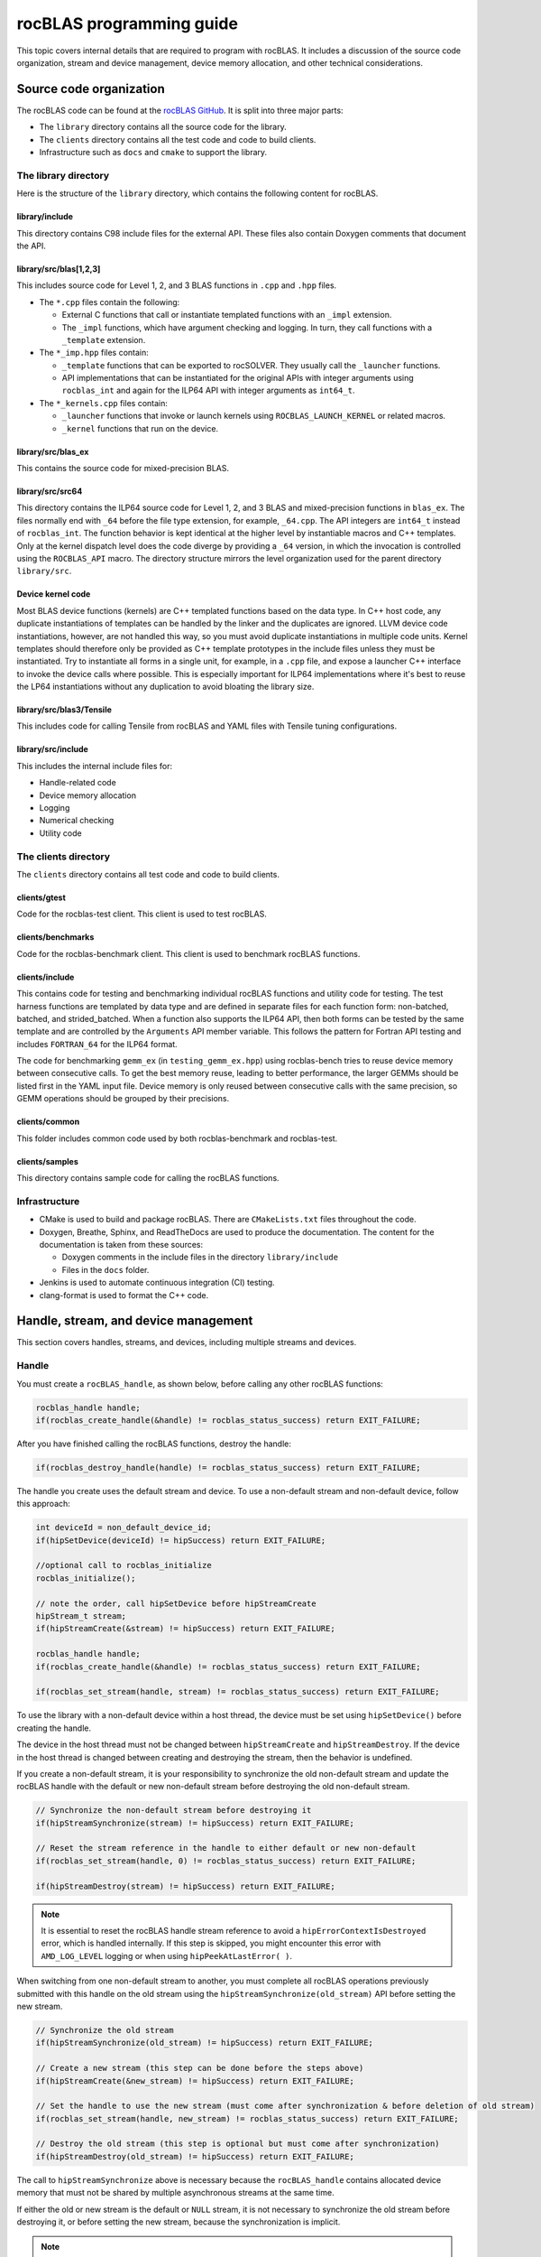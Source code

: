 .. meta::
  :description: Programmers guide for the rocBLAS documentation and API reference library
  :keywords: rocBLAS, ROCm, API, Linear Algebra, documentation, programming,

.. _programmers-guide:

********************************************************************
rocBLAS programming guide
********************************************************************

This topic covers internal details that are required to program with rocBLAS. It includes
a discussion of the source code organization, stream and device management, device
memory allocation, and other technical considerations.

================================
Source code organization
================================

The rocBLAS code can be found at the `rocBLAS GitHub <https://github.com/ROCm/rocBLAS>`_.
It is split into three major parts:

* The ``library`` directory contains all the source code for the library.
* The ``clients`` directory contains all the test code and code to build clients.
* Infrastructure such as ``docs`` and ``cmake`` to support the library.

The library directory
-----------------------

Here is the structure of the ``library`` directory, which contains the following content for rocBLAS.

library/include
^^^^^^^^^^^^^^^^^^^^^^^^

This directory contains C98 include files for the external API. These files also contain Doxygen
comments that document the API.

library/src/blas[1,2,3]
^^^^^^^^^^^^^^^^^^^^^^^^

This includes source code for Level 1, 2, and 3 BLAS functions in ``.cpp`` and ``.hpp`` files.

*  The ``*.cpp`` files contain the following:

   *  External C functions that call or instantiate templated functions with an ``_impl`` extension.
   *  The ``_impl`` functions, which have argument checking and logging. In turn, they
      call functions with a ``_template`` extension.

*  The ``*_imp.hpp`` files contain:
 
   *  ``_template`` functions that can be exported to rocSOLVER. They usually call the ``_launcher`` functions.
   *  API implementations that can be instantiated for the original APIs with integer arguments using ``rocblas_int`` and
      again for the ILP64 API with integer arguments as ``int64_t``.

*  The ``*_kernels.cpp`` files contain:

   * ``_launcher`` functions that invoke or launch kernels using ``ROCBLAS_LAUNCH_KERNEL`` or related macros.
   * ``_kernel`` functions that run on the device.

library/src/blas_ex
^^^^^^^^^^^^^^^^^^^^^^^^

This contains the source code for mixed-precision BLAS.

library/src/src64
^^^^^^^^^^^^^^^^^^^^^^^^

This directory contains the ILP64 source code for Level 1, 2, and 3 BLAS and mixed-precision functions in ``blas_ex``.
The files normally end with ``_64`` before the file type extension, for example, ``_64.cpp``.
The API integers are ``int64_t`` instead of ``rocblas_int``.
The function behavior is kept identical at the higher level by instantiable macros and C++ templates.
Only at the kernel dispatch level does the code diverge by
providing a ``_64`` version, in which the invocation is controlled using the ``ROCBLAS_API`` macro.
The directory structure mirrors the level organization used for the parent directory ``library/src``.

Device kernel code
^^^^^^^^^^^^^^^^^^^^^^^^

Most BLAS device functions (kernels) are C++ templated functions based on the data type.
In C++ host code, any duplicate instantiations of templates can be handled by the linker
and the duplicates are ignored. LLVM device code instantiations, however, are not handled this way,
so you must avoid duplicate instantiations in multiple code units.
Kernel templates should therefore only be provided as C++ template prototypes in the include files
unless they must be instantiated. Try to instantiate all forms in a single
unit, for example, in a ``.cpp`` file, and expose a launcher C++ interface to invoke the device calls where possible.
This is especially important for ILP64 implementations where it's best to
reuse the LP64 instantiations without any duplication to avoid bloating the library size.

library/src/blas3/Tensile
^^^^^^^^^^^^^^^^^^^^^^^^^

This includes code for calling Tensile from rocBLAS and YAML files with Tensile tuning configurations.

library/src/include
^^^^^^^^^^^^^^^^^^^^^^^^

This includes the internal include files for:

*  Handle-related code
*  Device memory allocation
*  Logging
*  Numerical checking
*  Utility code

The clients directory
-----------------------

The ``clients`` directory contains all test code and code to build clients.

clients/gtest
^^^^^^^^^^^^^^^^^^^^^^^^

Code for the rocblas-test client. This client is used to test rocBLAS.

clients/benchmarks
^^^^^^^^^^^^^^^^^^^^^^^^

Code for the rocblas-benchmark client. This client is used to benchmark rocBLAS functions.

clients/include
^^^^^^^^^^^^^^^^^^^^^^^^

This contains code for testing and benchmarking individual rocBLAS functions and utility code for testing.
The test harness functions are templated by data type and are defined in separate files for
each function form: non-batched, batched, and strided_batched.
When a function also supports the ILP64 API, then both forms can be tested by the same
template and are controlled by the ``Arguments`` API member variable.
This follows the pattern for Fortran API testing and includes ``FORTRAN_64`` for the ILP64 format.

The code for benchmarking ``gemm_ex`` (in ``testing_gemm_ex.hpp``) using rocblas-bench tries to reuse device memory between consecutive calls.
To get the best memory reuse, leading to better performance, the larger GEMMs should be listed first in the YAML input file.
Device memory is only reused between consecutive calls with the same precision, so GEMM operations should be grouped by their precisions.

clients/common
^^^^^^^^^^^^^^^^^^^^^^^^

This folder includes common code used by both rocblas-benchmark and rocblas-test.

clients/samples
^^^^^^^^^^^^^^^^^^^^^^^^

This directory contains sample code for calling the rocBLAS functions.

Infrastructure
--------------

*  CMake is used to build and package rocBLAS. There are ``CMakeLists.txt`` files throughout the code.
*  Doxygen, Breathe, Sphinx, and ReadTheDocs are used to produce the documentation. The content for the documentation is taken from these sources:

   *  Doxygen comments in the include files in the directory ``library/include``
   *  Files in the ``docs`` folder.

*  Jenkins is used to automate continuous integration (CI) testing.
*  clang-format is used to format the C++ code.

=====================================
Handle, stream, and device management
=====================================

This section covers handles, streams, and devices, including multiple streams and devices.

Handle
-------

You must create a ``rocBLAS_handle``, as shown below, before calling any other rocBLAS functions:

.. code-block:: cpp

    rocblas_handle handle;
    if(rocblas_create_handle(&handle) != rocblas_status_success) return EXIT_FAILURE;

After you have finished calling the rocBLAS functions, destroy the handle:

.. code-block:: cpp

    if(rocblas_destroy_handle(handle) != rocblas_status_success) return EXIT_FAILURE;

The handle you create uses the default stream and device. To use a non-default
stream and non-default device, follow this approach:

.. code-block:: cpp

    int deviceId = non_default_device_id;
    if(hipSetDevice(deviceId) != hipSuccess) return EXIT_FAILURE;

    //optional call to rocblas_initialize
    rocblas_initialize();

    // note the order, call hipSetDevice before hipStreamCreate
    hipStream_t stream;
    if(hipStreamCreate(&stream) != hipSuccess) return EXIT_FAILURE;

    rocblas_handle handle;
    if(rocblas_create_handle(&handle) != rocblas_status_success) return EXIT_FAILURE;

    if(rocblas_set_stream(handle, stream) != rocblas_status_success) return EXIT_FAILURE;


To use the library with a non-default device within a host thread, the device must be set using ``hipSetDevice()`` before creating the handle.

The device in the host thread must not be changed between ``hipStreamCreate`` and ``hipStreamDestroy``.
If the device in the host thread is changed between creating and destroying the stream, then the behavior is undefined.

If you create a non-default stream, it is your responsibility to synchronize the old non-default stream
and update the rocBLAS handle with the default or new non-default stream before destroying the old non-default stream.

.. code-block:: cpp

    // Synchronize the non-default stream before destroying it
    if(hipStreamSynchronize(stream) != hipSuccess) return EXIT_FAILURE;

    // Reset the stream reference in the handle to either default or new non-default
    if(rocblas_set_stream(handle, 0) != rocblas_status_success) return EXIT_FAILURE;

    if(hipStreamDestroy(stream) != hipSuccess) return EXIT_FAILURE;

.. note::

   It is essential to reset the rocBLAS handle stream reference to avoid a ``hipErrorContextIsDestroyed`` error, which is handled internally.
   If this step is skipped, you might encounter this error with ``AMD_LOG_LEVEL`` logging or when using ``hipPeekAtLastError( )``.

When switching from one non-default stream to another, you must complete
all rocBLAS operations previously submitted with this handle on the old stream using
the ``hipStreamSynchronize(old_stream)`` API before setting the new stream.

.. code-block:: cpp

    // Synchronize the old stream
    if(hipStreamSynchronize(old_stream) != hipSuccess) return EXIT_FAILURE;

    // Create a new stream (this step can be done before the steps above)
    if(hipStreamCreate(&new_stream) != hipSuccess) return EXIT_FAILURE;

    // Set the handle to use the new stream (must come after synchronization & before deletion of old stream)
    if(rocblas_set_stream(handle, new_stream) != rocblas_status_success) return EXIT_FAILURE;

    // Destroy the old stream (this step is optional but must come after synchronization)
    if(hipStreamDestroy(old_stream) != hipSuccess) return EXIT_FAILURE;

The call to ``hipStreamSynchronize`` above is necessary because the ``rocBLAS_handle`` contains allocated device
memory that must not be shared by multiple asynchronous streams at the same time.

If either the old or new stream is the default or ``NULL`` stream, it is not necessary to
synchronize the old stream before destroying it, or before setting the new stream,
because the synchronization is implicit.

.. note::

   You can switch from one non-default stream to another without calling ``hipStreamSynchronize()`` by enabling stream-order memory allocation.
   For more information, see :ref:`stream order alloc`.

Creating the handle incurs a startup cost. There is an additional startup cost for
GEMM functions to load GEMM kernels for a specific device. You can shift the
GEMM startup cost to occur later after setting the device by calling ``rocblas_initialize()``
after calling ``hipSetDevice()``. This needs to happen once for each device.
If you have two rocBLAS handles which use the same device, then you only need to call ``rocblas_initialize()``
once. If ``rocblas_initialize()`` is not called, then the first GEMM call incurs
the startup cost.

The ``rocBLAS_handle`` stores the following information:

*  Stream
*  Logging mode
*  Pointer mode
*  Atomics mode

Stream and device management
-----------------------------

HIP kernels are launched in a queue, which is also known as a stream. A stream represents a queue of
work on a particular device.

A ``rocBLAS_handle`` always has one stream, while a stream is always associated with one device.
The ``rocBLAS_handle`` is passed as an argument to all rocBLAS functions that launch kernels. These kernels are
launched in the handle's stream to run on that stream's device.

If you do not create a stream, the ``rocBLAS_handle`` uses the default or ``NULL``
stream, which is maintained by the system. You cannot create or destroy the default
stream. However, you can create a new non-default stream and bind it to the ``rocBLAS_handle`` using the
commands ``hipStreamCreate()`` and ``rocblas_set_stream()``.

rocBLAS supports non-blocking streams for functions requiring synchronization to guarantee results on the host.
For functions like ``rocblas_Xnrm2``, the scalar result is copied from device to host when ``rocblas_pointer_mode == rocblas_pointer_mode_host``.
This is accomplished by using ``hipMemcpyAsync()``, followed by ``hipStreamSynchronize()``.
The stream in the ``rocBLAS_handle`` is synchronized.

.. note::

   The rocBLAS functions :any:`rocblas_set_vector`, :any:`rocblas_get_vector`, :any:`rocblas_set_matrix`, and :any:`rocblas_get_matrix`
   block on the default stream and are exceptions to the pattern above.

If you create a stream, you are responsible for destroying it using ``hipStreamDestroy()``. If the handle
has to switch from one non-default stream to another, then the old stream needs to be synchronized.
After that, you need to create and set the new non-default stream using ``hipStreamCreate()`` and ``rocblas_set_stream()``, respectively.
Then you can optionally destroy the old stream.

HIP has two important device management functions:

*  ``hipSetDevice()``: Sets the default device to be used for subsequent HIP API calls from the thread.
*  ``hipGetDevice()``: Returns the default device ID for the calling host thread.

The device which was set using ``hipSetDevice()`` when ``hipStreamCreate()`` was called 
is the one that is associated with a stream. If the device was not set using ``hipSetDevice()``, then the default device is used.

You cannot switch the device in a stream between ``hipStreamCreate()`` and ``hipStreamDestroy()``.
To use another device, create another stream.

rocBLAS never sets a device. It only queries the device using ``hipGetDevice()``. If rocBLAS does not see a
valid device, it returns an error message.

Multiple streams and multiple devices
-------------------------------------

If a machine has ``num`` GPU devices, they have the ``deviceID`` numbers 0, 1, 2, and so forth, which are equivalent to ``num - 1``. The
default device has ``deviceID == 0``. Each ``rocBLAS_handle`` can only be used with a single device,
but you can run ``<num>`` handles on ``<num>`` devices concurrently.

.. _Device Memory allocation in detail:

========================
Device memory allocation
========================

This section presents the requirements and design details for rocBLAS device memory allocation, along with a series of examples.

Requirements
-------------

The following list of requirements motivate the design implementation for device memory allocation.

*  Some rocBLAS functions require temporary device memory.
*  Allocating and deallocating device memory is expensive and needs synchronizing.
*  Temporary device memory should be recycled across multiple rocBLAS function calls using the same ``rocblas_handle``.
*  The following schemes need to be supported:

   *  **Default**: Functions allocate required device memory automatically. This has the disadvantage that allocation is a synchronizing event.
   *  **Preallocate**: Query all the functions called using a ``rocblas_handle`` to find out how much device memory is needed.
      Preallocate the required device memory when the ``rocblas_handle`` is created. There are no more synchronizing allocations or deallocations.
   *  **Manual**: Query a function to find out how much device memory is required.
      Allocate and deallocate the device memory before and after the function calls.
      This allows the user to control where the synchronizing allocation and deallocation occur.

In all of the above schemes, temporary device memory needs to be held by the ``rocblas_handle`` and recycled if a subsequent function using the handle needs it.

Design
------

*  rocBLAS uses per-handle device memory allocation with out-of-band management.
*  The state of the device memory is stored in the ``rocblas_handle``.
*  For the rocBLAS user:

   *  Functions are provided to query how much device memory a function needs.
   *  An environment variable is provided to preallocate when the ``rocblas_handle`` is created.
   *  Functions are provided to manually allocate and deallocate after the ``rocblas_handle`` is created.
   *  The following two values are added to the ``rocblas_status`` enum to indicate how a rocBLAS function is changing the state of the temporary device memory in the ``rocblas_handle``:

      *  ``rocblas_status_size_unchanged``
      *  ``rocblas_status_size_increased``

*  For the rocBLAS developer:

   *  Functions are provided to answer device memory size queries.
   *  Functions are provided to allocate temporary device memory.
   *  Opaque RAII objects are used to hold the temporary device memory. Allocated memory is returned to the handle automatically when it is no longer needed.

The functions for the rocBLAS user are described in the :ref:`api-reference-guide`. The functions for the rocBLAS developer are described below.

Answering device memory size queries in functions that need memory
------------------------------------------------------------------

Functions should contain code like the sample below to answer a query on how much temporary device memory is required.
In this case, ``m * n * sizeof(T)`` bytes of memory is required.

Here is an example:

.. code-block:: c++

    rocblas_status rocblas_function(rocblas_handle handle, ...)
    {
        if(!handle) return rocblas_status_invalid_handle;

        if (handle->is_device_memory_size_query())
        {
            size_t size = m * n * sizeof(T);
            return handle->set_optimal_device_memory_size(size);
        }

        //  rest of function
    }

is_device_memory_size_query function
^^^^^^^^^^^^^^^^^^^^^^^^^^^^^^^^^^^^

.. code-block:: c++

    bool _rocblas_handle::is_device_memory_size_query() const

Indicates if the current function call is collecting information about the optimal device memory allocation size.

Return value:

*  **true**: Information is being collected
*  **false**: Information is not being collected

set_optimal_device_memory_size function
^^^^^^^^^^^^^^^^^^^^^^^^^^^^^^^^^^^^^^^

.. code-block:: c++

    rocblas_status _rocblas_handle::set_optimal_device_memory_size(size...)

Sets the optimal sizes of device memory buffers in bytes for this function. The sizes are rounded up to the next multiple of 64 (or some other chunk size), and the running maximum is updated.

Return value:

*  **rocblas_status_size_unchanged**: The maximum optimal device memory size did not change. This is the case where the function does not use device memory.
*  **rocblas_satus_size_increased**: The maximum optimal device memory size increased.
*  **rocblas_status_internal_error**: This function is not supposed to be collecting size information.

rocblas_sizeof_datatype function
^^^^^^^^^^^^^^^^^^^^^^^^^^^^^^^^

.. code-block:: c++

    size_t rocblas_sizeof_datatype(rocblas_datatype type)

Returns the size of a rocBLAS runtime data type.


Answering device memory size queries in functions that do not need memory
--------------------------------------------------------------------------

Here is an example:

.. code-block:: c++

    rocblas_status rocblas_function(rocblas_handle handle, ...)
    {
        if(!handle) return rocblas_status_invalid_handle;

        RETURN_ZERO_DEVICE_MEMORY_SIZE_IF_QUERIED(handle);

    //  rest of function
    }

RETURN_ZERO_DEVICE_MEMORY_SIZE_IF_QUERIED macro
^^^^^^^^^^^^^^^^^^^^^^^^^^^^^^^^^^^^^^^^^^^^^^^

.. code-block:: c++

    RETURN_ZERO_DEVICE_MEMORY_SIZE_IF_QUERIED(handle)

This is a convenience macro that returns ``rocblas_status_size_unchanged`` if the function call is a memory size query.

rocBLAS kernel device memory allocation
-----------------------------------------

Device memory can be allocated for ``n`` floats using ``device_malloc`` as in this example:

.. code-block:: c++

     auto workspace = handle->device_malloc(n * sizeof(float));
     if (!workspace) return rocblas_status_memory_error;
     float* ptr = static_cast<float*>(workspace);

Example
^^^^^^^

To allocate multiple buffers:

.. code-block:: c++

    size_t size1 = m * n;
    size_t size2 = m * k;

    auto workspace = handle->device_malloc(size1, size2);
    if (!workspace) return rocblas_status_memory_error;

    void * w_buf1, * w_buf2;
    w_buf1 = workspace[0];
    w_buf2 = workspace[1];


device_malloc function
^^^^^^^^^^^^^^^^^^^^^^

.. code-block:: c++

    auto workspace = handle->device_malloc(size...)

*  Returns an opaque RAII object lending allocated device memory to a particular rocBLAS function.
*  The object returned is convertible to ``void *`` or other pointer types if only one size is specified.
*  The individual pointers can be accessed using the subscript ``operator[]``.
*  The lifetime of the returned object is the lifetime of the borrowed device memory (RAII).
*  To simplify and optimize the code, only one successful allocation object can be alive at a time.
*  If the handle's device memory is currently being managed by rocBLAS, as in the default scheme, it is expanded in size as necessary.
*  If the user allocated (or pre-allocated) an explicit size of device memory, then that size is used as the limit, and no resizing or synchronization ever occurs.

Parameters:

- **size**: The size in bytes of memory to be allocated.

Return value:

- **On success**: Returns an opaque RAII object that evaluates to ``true`` when converted to ``bool``.
- **On failure**: Returns an opaque RAII object that evaluates to ``false`` when converted to ``bool``.


Performance degradation
-----------------------

The ``rocblas_status`` enum value ``rocblas_status_perf_degraded`` indicates that a slower algorithm was used because of insufficient device memory for the optimal algorithm.

Example
^^^^^^^

.. code-block:: c++

    rocblas_status ret = rocblas_status_success;
    size_t size_for_optimal_algorithm = m + n + k;
    size_t size_for_degraded_algorithm = m;
    auto workspace_optimal = handle->device_malloc(size_for_optimal_algorithm);
    if (workspace_optimal)
    {
        // Algorithm using larger optimal memory
    }
    else
    {
        auto workspace_degraded = handle->device_malloc(size_for_degraded_algorithm);
        if (workspace_degraded)
        {
            // Algorithm using smaller degraded memory
            ret = rocblas_status_perf_degraded;
        }
        else
        {
            // Not enough device memory for either optimal or degraded algorithm
            ret = rocblas_status_memory_error;
        }
    }
    return ret;


===================
Thread-safe logging
===================

rocBLAS has thread-safe logging. This prevents garbled output when multiple threads are writing to the same file.

Thread-safe logging is achieved by using ``rocblas_internal_ostream``, a class that can be used similarly to ``std::ostream``.
It provides standardized methods for formatted output to either strings or files.
The default constructor for ``rocblas_internal_ostream`` writes to strings, which are thread safe because they are owned by the calling thread.
There are also ``rocblas_internal_ostream`` constructors for writing to files.
The ``rocblas_internal_ostream::yaml_on`` and ``rocblas_internal_ostream::yaml_off`` I/O modifiers turn YAML formatting mode on and off.

``rocblas_cout`` and ``rocblas_cerr`` are the thread-safe versions of ``std::cout`` and ``std::cerr``.

Many output identifiers have been marked "poisoned" in rocblas-test and rocblas-bench, to detect the use of non-thread-safe I/O.
These include ``std::cout``, ``std::cerr``, ``printf``, ``fprintf``, ``fputs``, ``puts``, and others.
The poisoning is not turned on in the library itself or in the samples
to avoid imposing restrictions on the use of these symbols on outside users.

``rocblas_handle`` contains three ``rocblas_internal_ostream`` pointers for logging output:

*  ``static rocblas_internal_ostream* log_trace_os``
*  ``static rocblas_internal_ostream* log_bench_os``
*  ``static rocblas_internal_ostream* log_profile_os``

The user can also create ``rocblas_internal_ostream`` pointers and objects outside the handle.

The following usage notes apply to ``rocblas_internal_ostream``:

*  Each ``rocblas_internal_ostream`` associated with a file points to a single ``rocblas_internal_ostream::worker``
   with a ``std::shared_ptr`` for writing to the file. The worker is mapped from the device ID and ``inode`` corresponding to the file.
   More than one ``rocblas_internal_ostream`` can point to the same worker.

*  This means that if more than one ``rocblas_internal_ostream`` is writing to a single output file,
   they will share the same ``rocblas_internal_ostream::worker``.

*  The ``<<`` operator for ``rocblas_internal_ostream`` is overloaded. Output is first accumulated
   in ``rocblas_internal_ostream::os``, a ``std::ostringstream`` buffer. Each ``rocblas_internal_ostream`` has
   its own ``os`` ``std::ostringstream`` buffer, so strings in ``os`` are not garbled.

*  When ``rocblas_internal_ostream.os`` is flushed with either a ``std::endl`` or an explicit flush
   of ``rocblas_internal_ostream``, then ``rocblas_internal_ostream::worker::send`` pushes the string contents
   of ``rocblas_internal_ostream.os`` and a promise, which together are called a task, onto ``rocblas_internal_ostream.worker.queue``.

*  The ``send`` function uses the promise to asynchronously transfer data from ``rocblas_internal_ostream.os`` to
   ``rocblas_internal_ostream.worker.queue`` and wait for the worker to finish writing the string to the file.
   It also locks a mutex to ensure pushing the task onto the queue is atomic.

*  The ``ostream.worker.queue`` contains a number of tasks. When ``rocblas_internal_ostream`` is destroyed,
   all the ``tasks.string`` in ``rocblas_internal_ostream.worker.queue`` are printed to the ``rocblas_internal_ostream`` file and
   the ``std::shared_ptr`` to the ``ostream.worker`` is destroyed. If the reference count to the worker becomes ``0``,
   the worker's thread is sent a zero-length string telling it to exit.

===========================
rocBLAS numerical checking
===========================

rocBLAS provides the environment variable ``ROCBLAS_CHECK_NUMERICS``, which allows users to debug numerical abnormalities.
Setting a value for ``ROCBLAS_CHECK_NUMERICS`` enables checks on the input and the output vectors/matrices
of the rocBLAS functions for NaN (not-a-number), zero, infinity, and denormal/subnormal values.
Numerical checking is available for the input and the output vectors for all level-1 and level-2 functions.
In level 2 functions, only the general (ge) type input and the output matrix can be checked for numerical abnormalities.
In level 3, GEMM is the only function to have numerical checking.

.. note::

   Performance degrades when numerical checking is enabled.

``ROCBLAS_CHECK_NUMERICS`` is a bitwise OR of zero or more bit masks with the following possible values:

*  ``ROCBLAS_CHECK_NUMERICS = 0``: The variable is not set, so there is no numerical checking.

*  ``ROCBLAS_CHECK_NUMERICS = 1``: Prints a fully informative message to the console. Indicates whether the input
   and the output Matrices/Vectors have a NaN, zero, infinity, or denormal value.

*  ``ROCBLAS_CHECK_NUMERICS = 2``: Prints the result of numerical checking only if the input and the output
   Matrices/Vectors have a NaN, infinity, or denormal value.

*  ``ROCBLAS_CHECK_NUMERICS = 4``: Returns ``rocblas_status_check_numeric_fail`` status if there is a NaN, infinity, or denormal value.

*  ``ROCBLAS_CHECK_NUMERICS = 8``: Ignores denormal values if there are no NaN or infinity values present.

Here is an example showing how to use ``ROCBLAS_CHECK_NUMERICS``:

.. code-block:: bash

    ROCBLAS_CHECK_NUMERICS=4 ./rocblas-bench -f gemm -i 1 -j 0

This command returns ``rocblas_status_check_numeric_fail`` if the input and the output matrices
of a BLAS level-3 GEMM function have a NaN, infinity, or denormal value.
If there are no numerical abnormalities, then ``rocblas_status_success`` is returned.

.. note::

   In stream capture mode, all numerical checking is skipped and ``rocblas_status_success`` is returned.

===============================================
rocBLAS order of argument checking and logging
===============================================

Argument checking differs between legacy BLAS and rocBLAS.

Legacy BLAS
-------------

Legacy BLAS has two types of argument checking:

*  Error-return for an incorrect argument. Legacy BLAS implements this with a call to the function ``XERBLA``.
*  Quick-return-success when an argument allows for the subprogram to be a no-operation or a constant result.

Level-2 and Level-3 BLAS subprograms have both error-return and quick-return-success.
Level-1 BLAS subprograms have only quick-return-success.

rocBLAS
--------

For a full list of error return codes, see the ``rocblas_status`` enumeration in :ref:`api-datatypes`.

*  ``rocblas_status_invalid_handle``: If the handle is a NULL pointer.
*  ``rocblas_status_invalid_size``: For an invalid size, increment, or leading dimension argument.
*  ``rocblas_status_invalid_value``: For unsupported enum values.
*  ``rocblas_status_success``: For quick-return-success.
*  ``rocblas_status_invalid_pointer``: For NULL argument pointers.

Differences between rocBLAS and legacy BLAS
^^^^^^^^^^^^^^^^^^^^^^^^^^^^^^^^^^^^^^^^^^^

rocBLAS has the following differences from legacy BLAS:

*  It has a C API, returning a ``rocblas_status`` type indicating the success of the call.
*  In rocBLAS, a pointer to a scalar return value is passed as the last argument.
   In legacy BLAS, the following functions return a scalar result: ``dot``, ``nrm2``, ``asum``, ``amax``, and ``amin``.
*  The first argument is a ``rocblas_handle`` argument. This is an opaque pointer to rocBLAS resources,
   corresponding to a single HIP stream.
*  Scalar arguments like alpha and beta are pointers on either the host or device, controlled by the pointer mode of the rocBLAS handle. 
   In cases where the other arguments do not dictate an early return, if the alpha and beta pointers are ``NULL``,
   the function returns ``rocblas_status_invalid_pointer``.
*  Vector and matrix arguments are always pointers to device memory.
*  When ``rocblas_pointer_mode == rocblas_pointer_mode_host``, the alpha and beta values are inspected. Based on their
   values, a decision is made regarding which vector and matrix pointers must be dereferenced.
   If any of the dereferenced pointers is a NULL pointer, ``rocblas_status_invalid_pointer`` is returned.
*  If ``rocblas_pointer_mode == rocblas_pointer_mode_device``, rocBLAS does NOT check if the vector or matrix pointers will dereference a NULL pointer.
   This is to avoid slowing down execution to fetch and inspect alpha and beta values.
*  The ``ROCBLAS_LAYER`` environment variable controls the option to log argument values.
*  rocBLAS has added functionality, including the following:
  
   *  batched
   *  strided_batched
   *  mixed precision in ``gemm_ex``, ``gemm_batched_ex``, and ``gemm_strided_batched_ex``

The following changes were made to accommodate the new features:

*  Changes to the logging functionality. See the Logging section below for more details.
*  For batched and strided_batched L2 and L3 functions, there is a quick-return-success for ``batch_count == 0``
   and an invalid-size error for ``batch_count < 0``.
*  For batched and strided_batched L1 functions, there is a quick-return-success for ``batch_count <= 0``.
*  When ``rocblas_pointer_mode == rocblas_pointer_mode_device``, alpha and beta are not copied 
   from the device to host for quick-return-success checks. In this case, the quick-return-success checks are omitted.
   This still provides a correct result, but the operation is slower.
*  For strided_batched functions, there is no argument checking for the stride.
   To access elements in a strided_batched_matrix, for example, the C matrix in GEMM, the zero-based index is calculated
   as ``i1 + i2 * ldc + i3 * stride_c``, where ``i1 = 0, 1, 2, ..., m-1``, ``i2 = 0, 1, 2, ..., n-1``, and ``i3 = 0, 1, 2, ..., batch_count -1``.
   An incorrect stride can result in a core dump due a segmentation fault.
   It can also produce an indeterminate result if there is a memory overlap in the output matrix between different values of ``i3``.

Device memory size queries
--------------------------

The following details apply when performing queries on the memory size:

*  When ``handle->is_device_memory_size_query()`` is ``true``, the call is a device memory size query, not a normal call.
*  No logging should be performed during device memory size queries.
*  If the rocBLAS kernel doesn't require temporary device memory, the macro ``RETURN_ZERO_DEVICE_MEMORY_SIZE_IF_QUERIED(handle)`` can be called after checking that ``handle != nullptr``.
*  If the rocBLAS kernel requires temporary device memory, then it should be set, and the kernel returned, by calling ``return handle->set_optimal_device_memory_size(size...)``,
   where ``size...`` is a list of one or more sizes for different sub-problems. The sizes are rounded up and added.

Logging
--------

There is logging before a quick-return-success or error-return, except under these circumstances:

*  When ``handle == nullptr``, it returns ``rocblas_status_invalid_handle``.
*  When ``handle->is_device_memory_size_query()``, it returns ``true``.

Vectors and matrices are logged with their addresses and are always on device memory. Scalar values in device memory are logged
as their addresses. Scalar values in host memory are logged as their values, with a ``nullptr`` logged
as ``NaN`` (``std::numeric_limits<T>::quiet_NaN()``).

rocBLAS control flow
--------------------

1. If ``handle == nullptr``, then return ``rocblas_status_invalid_handle``.

2. If the function does not require temporary device memory, then call the macro ``RETURN_ZERO_DEVICE_MEMORY_SIZE_IF_QUERIED(handle);``.

3. If the function requires temporary device memory and ``handle->is_device_memory_size_query()`` is ``true``, then validate
   any pointers and arguments required to determine the optimal size of temporary device memory.
   Return ``rocblas_status_invalid_pointer`` or ``rocblas_status_invalid_size`` if the arguments are invalid.
   Otherwise return ``handle->set_optimal_device_memory_size(size...);``, where ``size...`` is a list of one or more sizes of
   temporary buffers, which are allocated later using ``handle->device_malloc(size...)``.

4. Perform logging if it is enabled, ensuring not to dereference ``nullptr`` arguments.

5. Check for unsupported enum values. Return ``rocblas_status_invalid_value`` if an enum value is invalid.

6. Check for invalid sizes. Return ``rocblas_status_invalid_size`` if the size arguments are invalid.

7. Return ``rocblas_status_invalid_pointer`` if any pointers used to determine quick return conditions are ``NULL``.

8. If the quick return conditions are met:

   *  If there is no return value, return ``rocblas_status_success``.
   *  If there is a return value:
  
      * If the return value pointer argument is a ``NULL`` pointer, return ``rocblas_status_invalid_pointer``.
      * Otherwise, return ``rocblas_status_success``

9.  If any pointers not checked in step 7 are ``NULL`` but must be dereferenced, return ``rocblas_status_invalid_pointer``.
    Only when ``rocblas_pointer_mode == rocblas_pointer_mode_host`` can it be efficiently determined whether some vector/matrix arguments
    must be dereferenced.

10. (Optional) Allocate device memory, returning ``rocblas_status_memory_error`` if the allocation fails.

11. If all the checks above pass, launch the kernel and return ``rocblas_status_success``.


Legacy L1 BLAS "single vector"
-------------------------------

Below are four code snippets from NETLIB for "single vector" legacy Level-1 BLAS. They have quick-return-success for
``(n <= 0) || (incx <= 0)``:

.. code-block:: bash

      DOUBLE PRECISION FUNCTION DASUM(N,DX,INCX)
      IF (N.LE.0 .OR. INCX.LE.0) RETURN

      DOUBLE PRECISION FUNCTION DNRM2(N,X,INCX)
      IF (N.LT.1 .OR. INCX.LT.1) THEN
          return = ZERO

      SUBROUTINE DSCAL(N,DA,DX,INCX)
      IF (N.LE.0 .OR. INCX.LE.0) RETURN

      INTEGER FUNCTION IDAMAX(N,DX,INCX)
      IDAMAX = 0
      IF (N.LT.1 .OR. INCX.LE.0) RETURN
      IDAMAX = 1
      IF (N.EQ.1) RETURN

Legacy L1 BLAS "two vector"
---------------------------

Below are seven legacy Level-1 BLAS codes from NETLIB. They have quick-return-success for ``(n <= 0)``.
In addition, for ``DAXPY``, there is quick-return-success for ``(alpha == 0)``:

.. code-block::

      SUBROUTINE DAXPY(N,alpha,DX,INCX,DY,INCY)
      IF (N.LE.0) RETURN
      IF (alpha.EQ.0.0d0) RETURN

      SUBROUTINE DCOPY(N,DX,INCX,DY,INCY)
      IF (N.LE.0) RETURN

      DOUBLE PRECISION FUNCTION DDOT(N,DX,INCX,DY,INCY)
      IF (N.LE.0) RETURN

      SUBROUTINE DROT(N,DX,INCX,DY,INCY,C,S)
      IF (N.LE.0) RETURN

      SUBROUTINE DSWAP(N,DX,INCX,DY,INCY)
      IF (N.LE.0) RETURN

      DOUBLE PRECISION FUNCTION DSDOT(N,SX,INCX,SY,INCY)
      IF (N.LE.0) RETURN

      SUBROUTINE DROTM(N,DX,INCX,DY,INCY,DPARAM)
      DFLAG = DPARAM(1)
      IF (N.LE.0 .OR. (DFLAG+TWO.EQ.ZERO)) RETURN

Legacy L2 BLAS
-----------------

Below are the code snippets from NETLIB for legacy Level-2 BLAS. They have both argument checking and quick-return-success:

.. code-block::

      SUBROUTINE DGER(M,N,ALPHA,X,INCX,Y,INCY,A,LDA)
      INFO = 0
      IF (M.LT.0) THEN
          INFO = 1
      ELSE IF (N.LT.0) THEN
          INFO = 2
      ELSE IF (INCX.EQ.0) THEN
          INFO = 5
      ELSE IF (INCY.EQ.0) THEN
          INFO = 7
      ELSE IF (LDA.LT.MAX(1,M)) THEN
          INFO = 9
      END IF
      IF (INFO.NE.0) THEN
          CALL XERBLA('DGER  ',INFO)
          RETURN
      END IF

      IF ((M.EQ.0) .OR. (N.EQ.0) .OR. (ALPHA.EQ.ZERO)) RETURN

.. code-block::

      SUBROUTINE DSYR(UPLO,N,ALPHA,X,INCX,A,LDA)

      INFO = 0
      IF (.NOT.LSAME(UPLO,'U') .AND. .NOT.LSAME(UPLO,'L')) THEN
          INFO = 1
      ELSE IF (N.LT.0) THEN
          INFO = 2
      ELSE IF (INCX.EQ.0) THEN
          INFO = 5
      ELSE IF (LDA.LT.MAX(1,N)) THEN
          INFO = 7
      END IF
      IF (INFO.NE.0) THEN
          CALL XERBLA('DSYR  ',INFO)
          RETURN
      END IF

      IF ((N.EQ.0) .OR. (ALPHA.EQ.ZERO)) RETURN

.. code-block::

      SUBROUTINE DGEMV(TRANS,M,N,ALPHA,A,LDA,X,INCX,BETA,Y,INCY)

      INFO = 0
      IF (.NOT.LSAME(TRANS,'N') .AND. .NOT.LSAME(TRANS,'T') .AND. .NOT.LSAME(TRANS,'C')) THEN
          INFO = 1
      ELSE IF (M.LT.0) THEN
          INFO = 2
      ELSE IF (N.LT.0) THEN
          INFO = 3
      ELSE IF (LDA.LT.MAX(1,M)) THEN
          INFO = 6
      ELSE IF (INCX.EQ.0) THEN
          INFO = 8
      ELSE IF (INCY.EQ.0) THEN
          INFO = 11
      END IF
      IF (INFO.NE.0) THEN
          CALL XERBLA('DGEMV ',INFO)
          RETURN
      END IF

      IF ((M.EQ.0) .OR. (N.EQ.0) .OR. ((ALPHA.EQ.ZERO).AND. (BETA.EQ.ONE))) RETURN

.. code-block::

      SUBROUTINE DTRSV(UPLO,TRANS,DIAG,N,A,LDA,X,INCX)

      INFO = 0
      IF (.NOT.LSAME(UPLO,'U') .AND. .NOT.LSAME(UPLO,'L')) THEN
          INFO = 1
      ELSE IF (.NOT.LSAME(TRANS,'N') .AND. .NOT.LSAME(TRANS,'T') .AND. .NOT.LSAME(TRANS,'C')) THEN
          INFO = 2
      ELSE IF (.NOT.LSAME(DIAG,'U') .AND. .NOT.LSAME(DIAG,'N')) THEN
          INFO = 3
      ELSE IF (N.LT.0) THEN
          INFO = 4
      ELSE IF (LDA.LT.MAX(1,N)) THEN
          INFO = 6
      ELSE IF (INCX.EQ.0) THEN
          INFO = 8
      END IF
      IF (INFO.NE.0) THEN
          CALL XERBLA('DTRSV ',INFO)
          RETURN
      END IF

      IF (N.EQ.0) RETURN

Legacy L3 BLAS
----------------

Below is a code snippet from NETLIB for legacy Level-3 BLAS dgemm. It has both argument checking and quick-return-success:

.. code-block::

      SUBROUTINE DGEMM(TRANSA,TRANSB,M,N,K,ALPHA,A,LDA,B,LDB,BETA,C,LDC)

      NOTA = LSAME(TRANSA,'N')
      NOTB = LSAME(TRANSB,'N')
      IF (NOTA) THEN
          NROWA = M
          NCOLA = K
      ELSE
          NROWA = K
          NCOLA = M
      END IF
      IF (NOTB) THEN
          NROWB = K
      ELSE
          NROWB = N
      END IF

  //  Test the input parameters.

      INFO = 0
      IF ((.NOT.NOTA) .AND. (.NOT.LSAME(TRANSA,'C')) .AND.
     +    (.NOT.LSAME(TRANSA,'T'))) THEN
          INFO = 1
      ELSE IF ((.NOT.NOTB) .AND. (.NOT.LSAME(TRANSB,'C')) .AND.
     +         (.NOT.LSAME(TRANSB,'T'))) THEN
          INFO = 2
      ELSE IF (M.LT.0) THEN
          INFO = 3
      ELSE IF (N.LT.0) THEN
          INFO = 4
      ELSE IF (K.LT.0) THEN
          INFO = 5
      ELSE IF (LDA.LT.MAX(1,NROWA)) THEN
          INFO = 8
      ELSE IF (LDB.LT.MAX(1,NROWB)) THEN
          INFO = 10
      ELSE IF (LDC.LT.MAX(1,M)) THEN
          INFO = 13
      END IF
      IF (INFO.NE.0) THEN
          CALL XERBLA('DGEMM ',INFO)
          RETURN
      END IF

  //  Quick return if possible.

      IF ((M.EQ.0) .OR. (N.EQ.0) .OR. (((ALPHA.EQ.ZERO).OR. (K.EQ.0)).AND. (BETA.EQ.ONE))) RETURN

.. raw:: latex

    \newpage

=================================
rocBLAS benchmarking and testing
=================================

There are three client executables that can be used with rocBLAS. They are:

*  rocblas-bench
*  rocblas-gemm-tune
*  rocblas-test

To build these clients, follow the instructions in the :doc:`../install/Linux_Install_Guide` or :doc:`../install/Windows_Install_Guide` guides.
After the build, the rocBLAS clients can be found in the ``rocBLAS/build/release/clients/staging`` directory.

.. note::

   The ``rocblas-bench`` and ``rocblas-test`` executables use AMD's ILP64 version of AOCL-BLAS 4.2 as the host
   reference BLAS to verify correctness. However, there is a known issue with multiple threads
   in AOCL-BLAS that can cause these executables to hang.
   If the number of threads matches the total number of CPU threads, thread oversubscription can occur, which causes the process to hang.

   To prevent this issue, the number of threads used the AOCL-BLAS library should be smaller than the number of available CPU cores.
   You can configure this setting using the ``OMP_NUM_THREADS`` environment variable.
   For example, on a server with 32 cores, limit the number of threads to 28 by setting ``export OMP_NUM_THREADS=28``.

The next three sections provide a brief explanation of each rocBLAS client and how to use it.

rocblas-bench
--------------

rocblas-bench is used to measure performance and verify the correctness of rocBLAS functions.

It includes a command line interface. For more information, run this command:

.. code-block:: bash

   rocBLAS/build/release/clients/staging/rocblas-bench --help

The following table lists all the data types in rocBLAS:

.. list-table:: Data types in rocBLAS
   :widths: 25 25
   :header-rows: 1

   * - Data type
     - acronym
   * - Real 16-bit brain floating point
     - bf16_r
   * - Real half
     - f16_r (h)
   * - Real float
     - f32_r (s)
   * - Real double
     - f64_r (d)
   * - Complex float
     - f32_c (c)
   * - Complex double
     - f64_c (z)
   * - Integer 32
     - i32_r
   * - Integer 8
     - i8_r

All options for problem types in rocBLAS for GEMM are shown here:

*  N: Not transposed
*  T: Transposed
*  C: Complex conjugate (for a real data type, C is the same as T)


.. list-table:: Various matrix operations
   :widths: 25 25 25
   :header-rows: 1

   * - Problem types
     - problem_type
     - Data type
   * - NN
     - Cijk_Ailk_Bljk
     - real/complex
   * - NT
     - Cijk_Ailk_Bjlk
     - real/complex
   * - TN
     - Cijk_Alik_Bljk
     - real/complex
   * - TT
     - Cijk_Alik_Bjlk
     - real/complex
   * - NC
     - Cijk_Ailk_BjlkC
     - complex
   * - CN
     - Cijk_AlikC_Bljk
     - complex
   * - CC
     - Cijk_AlikC_BjlkC
     - complex
   * - TC
     - Cijk_Alik_BjlkC
     - complex
   * - CT
     - Cijk_AlikC_Bjlk
     - complex

For example, NT means A * B\ :sup:`T`\.

GEMM functions can be divided into two main categories.

*  HPA functions (HighPrecisionAccumulate) where the compute data type is different from the input data type (A/B):
   All HPA functions must be called using the ``gemm_ex`` API in rocblas-bench (and not ``gemm``).
   The ``gemm_ex`` function name consists of three letters: A/B data type, C/D data type, and compute data type.

*  Non-HPA functions where the input (A/B), output (C/D), and compute data types are all the same:
   Non-HPA cases can be called using ``gemm`` or ``gemm_ex`` but ``gemm`` is recommended.

The following table shows all possible GEMM functions in rocBLAS.

.. list-table:: All GEMM functions in rocBLAS
   :widths: 20 30 10 10 10
   :header-rows: 1

   * - Function
     - Kernel name
     - A/B data type
     - C/D data type
     - Compute data type
   * - hgemm
     - <arch>_<problem_type>_HB
     - f16_r
     - f16_r
     - f16_r
   * - hgemm_batched
     - <arch>_<problem_type>_HB_GB
     - f16_r
     - f16_r
     - f16_r
   * - hgemm_strided_batched
     - <arch>_<problem_type>_HB
     - f16_r
     - f16_r
     - f16_r
   * - sgemm
     - <arch>_<problem_type>_SB
     - f32_r
     - f32_r
     - f32_r
   * - sgemm_batched
     - <arch>_<problem_type>_SB_GB
     - f32_r
     - f32_r
     - f32_r
   * - sgemm_strided_batched
     - <arch>_<problem_type>_SB
     - f32_r
     - f32_r
     - f32_r
   * - dgemm
     - <arch>_<problem_type>_DB
     - f64_r
     - f64_r
     - f64_r
   * - dgemm_batched
     - <arch>_<problem_type>_DB_GB
     - f64_r
     - f64_r
     - f64_r
   * - dgemm_strided_batched
     - <arch>_<problem_type>_DB
     - f64_r
     - f64_r
     - f64_r
   * - cgemm
     - <arch>_<problem_type>_CB
     - f32_c
     - f32_c
     - f32_c
   * - cgemm_batched
     - <arch>_<problem_type>_CB_GB
     - f32_c
     - f32_c
     - f32_c
   * - cgemm_strided_batched
     - <arch>_<problem_type>_CB
     - f32_c
     - f32_c
     - f32_c
   * - zgemm
     - <arch>_<problem_type>_ZB
     - f64_c
     - f64_c
     - f64_c
   * - zgemm_batched
     - <arch>_<problem_type>_ZB_GB
     - f64_c
     - f64_c
     - f64_c
   * - zgemm_strided_batched
     - <arch>_<problem_type>_ZB
     - f64_c
     - f64_c
     - f64_c
   * - HHS
     - <arch>_<problem_type>_HHS_BH
     - f16_r
     - f16_r
     - f32_r
   * - HHS_batched
     - <arch>_<problem_type>_HHS_BH_GB
     - f16_r
     - f16_r
     - f32_r
   * - HHS_strided_batched
     - <arch>_<problem_type>_HHS_BH
     - f16_r
     - f16_r
     - f32_r
   * - HSS
     - <arch>_<problem_type>_HSS_BH
     - f16_r
     - f32_r
     - f32_r
   * - HSS_batched
     - <arch>_<problem_type>_HSS_BH_GB
     - f16_r
     - f32_r
     - f32_r
   * - HSS_strided_batched
     - <arch>_<problem_type>_HSS_BH
     - f16_r
     - f32_r
     - f32_r
   * - BBS
     - <arch>_<problem_type>_BBS_BH
     - bf16_r
     - bf16_r
     - f32_r
   * - BBS_batched
     - <arch>_<problem_type>_BBS_BH_GB
     - bf16_r
     - bf16_r
     - f32_r
   * - BBS_strided_batched
     - <arch>_<problem_type>_BBS_BH
     - bf16_r
     - bf16_r
     - f32_r
   * - BSS
     - <arch>_<problem_type>_BSS_BH
     - bf16_r
     - f32_r
     - f32_r
   * - BSS_batched
     - <arch>_<problem_type>_BSS_BH_GB
     - bf16_r
     - f32_r
     - f32_r
   * - BSS_strided_batched
     - <arch>_<problem_type>_BSS_BH
     - bf16_r
     - f32_r
     - f32_r
   * - I8II
     - <arch>_<problem_type>_I8II_BH
     - I8
     - I
     - I
   * - I8II_batched
     - <arch>_<problem_type>_I8II_BH_GB
     - I8
     - I
     - I
   * - I8II_strided_batched
     - <arch>_<problem_type>_I8II_BH
     - I8
     - I
     - I

Benchmarking the performance of a GEMM function using rocblas-bench
^^^^^^^^^^^^^^^^^^^^^^^^^^^^^^^^^^^^^^^^^^^^^^^^^^^^^^^^^^^^^^^^^^^^^^^

This method is only recommended to test a few sizes. Otherwise, refer to the next section.
The following listing shows how to configure rocblas-bench to call each of the GEMM functions:

Non-HPA cases (``gemm``)

.. code-block:: bash

   #dgemm
   $ ./rocblas-bench -f gemm --transposeA N --transposeB T -m 1024 -n 2048 -k 512 -r d --lda 1024 --ldb 2048 --ldc 1024 --ldd 1024 --alpha 1.1 --beta 1.0
   # dgemm batched
   $ ./rocblas-bench -f gemm_batched --transposeA N --transposeB T -m 1024 -n 2048 -k 512 -r d --lda 1024 --ldb 2048 --ldc 1024 --ldd 1024 --alpha 1.1 --beta 1 --batch_count 5
   # dgemm strided batched
   $ ./rocblas-bench -f gemm_strided_batched --transposeA N --transposeB T -m 1024 -n 2048 -k 512 -r d --lda 1024 --stride_a 4096 --ldb 2048 --stride_b 4096 --ldc 1024 --stride_c 2097152 --ldd 1024 --stride_d 2097152 --alpha 1.1 --beta 1 --batch_count 5

   # sgemm
   $ ./rocblas-bench -f gemm --transposeA N --transposeB T -m 1024 -n 2048 -k 512 -r s --lda 1024 --ldb 2048 --ldc 1024 --ldd 1024 --alpha 1.1 --beta 1
   # sgemm batched
   $ ./rocblas-bench -f gemm_batched --transposeA N --transposeB T -m 1024 -n 2048 -k 512 -r s --lda 1024 --ldb 2048 --ldc 1024 --ldd 1024 --alpha 1.1 --beta 1 --batch_count 5
   # sgemm strided batched
   $ ./rocblas-bench -f gemm_strided_batched --transposeA N --transposeB T -m 1024 -n 2048 -k 512 -r s --lda 1024 --stride_a 4096 --ldb 2048 --stride_b 4096 --ldc 1024 --stride_c 2097152 --ldd 1024 --stride_d 2097152 --alpha 1.1 --beta 1 --batch_count 5

   # hgemm (this function is not really very fast. Use HHS instead, which is faster and more accurate)
   $ ./rocblas-bench -f gemm --transposeA N --transposeB T -m 1024 -n 2048 -k 512 -r h --lda 1024 --ldb 2048 --ldc 1024 --ldd 1024 --alpha 1.1 --beta 1
   # hgemm batched
   $ ./rocblas-bench -f gemm_batched --transposeA N --transposeB T -m 1024 -n 2048 -k 512 -r h --lda 1024 --ldb 2048 --ldc 1024 --ldd 1024 --alpha 1.1 --beta 1 --batch_count 5
   # hgemm strided batched
   $ ./rocblas-bench -f gemm_strided_batched --transposeA N --transposeB T -m 1024 -n 2048 -k 512 -r h --lda 1024 --stride_a 4096 --ldb 2048 --stride_b 4096 --ldc 1024 --stride_c 2097152 --ldd 1024 --stride_d 2097152 --alpha 1.1 --beta 1 --batch_count 5

   # cgemm
   $ ./rocblas-bench -f gemm --transposeA N --transposeB T -m 1024 -n 2048 -k 512 -r c --lda 1024 --ldb 2048 --ldc 1024 --ldd 1024 --alpha 1.1 --beta 1
   # cgemm batched
   $ ./rocblas-bench -f gemm_batched --transposeA N --transposeB T -m 1024 -n 2048 -k 512 -r c --lda 1024 --ldb 2048 --ldc 1024 --ldd 1024 --alpha 1.1 --beta 1 --batch_count 5
   # cgemm strided batched
   $ ./rocblas-bench -f gemm_strided_batched --transposeA N --transposeB T -m 1024 -n 2048 -k 512 -r c --lda 1024 --stride_a 4096 --ldb 2048 --stride_b 4096 --ldc 1024 --stride_c 2097152 --ldd 1024 --stride_d 2097152 --alpha 1.1 --beta 1 --batch_count 5

   # zgemm
   $ ./rocblas-bench -f gemm --transposeA N --transposeB T -m 1024 -n 2048 -k 512 -r z --lda 1024 --ldb 2048 --ldc 1024 --ldd 1024 --alpha 1.1 --beta 1
   # zgemm batched
   $ ./rocblas-bench -f gemm_batched --transposeA N --transposeB T -m 1024 -n 2048 -k 512 -r z --lda 1024 --ldb 2048 --ldc 1024 --ldd 1024 --alpha 1.1 --beta 1 --batch_count 5
   # zgemm strided batched
   $ ./rocblas-bench -f gemm_strided_batched --transposeA N --transposeB T -m 1024 -n 2048 -k 512 -r z --lda 1024 --stride_a 4096 --ldb 2048 --stride_b 4096 --ldc 1024 --stride_c 2097152 --ldd 1024 --stride_d 2097152 --alpha 1.1 --beta 1 --batch_count 5

   # cgemm (NC)
   $ ./rocblas-bench -f gemm --transposeA N --transposeB C -m 1024 -n 2048 -k 512 -r c --lda 1024 --ldb 2048 --ldc 1024 --ldd 1024 --alpha 1.1 --beta 1
   # cgemm batched (NC)
   $ ./rocblas-bench -f gemm_batched --transposeA N --transposeB C -m 1024 -n 2048 -k 512 -r c --lda 1024 --ldb 2048 --ldc 1024 --ldd 1024 --alpha 1.1 --beta 1 --batch_count 5
   # cgemm strided batched (NC)
   $ ./rocblas-bench -f gemm_strided_batched --transposeA N --transposeB C -m 1024 -n 2048 -k 512 -r c --lda 1024 --stride_a 4096 --ldb 2048 --stride_b 4096 --ldc 1024 --stride_c 2097152 --ldd 1024 --stride_d 2097152 --alpha 1.1 --beta 1 --batch_count 5


HPA cases (``gemm_ex``)

.. code-block:: bash

   # HHS
   $ ./rocblas-bench -f gemm_ex --transposeA N --transposeB T -m 1024 -n 2048 -k 512 --a_type h --lda 1024 --b_type h --ldb 2048 --c_type h --ldc 1024 --d_type h --ldd 1024 --compute_type s --alpha 1.1 --beta 1
   # HHS batched
   $ ./rocblas-bench -f gemm_batched_ex --transposeA N --transposeB T -m 1024 -n 2048 -k 512 --a_type h --lda 1024 --b_type h --ldb 2048 --c_type h --ldc 1024 --d_type h --ldd 1024 --compute_type s --alpha 1.1 --beta 1 --batch_count 5
   # HHS strided batched
   $ ./rocblas-bench -f gemm_strided_batched_ex --transposeA N --transposeB T -m 1024 -n 2048 -k 512 --a_type h --lda 1024 --stride_a 4096 --b_type h --ldb 2048 --stride_b 4096 --c_type h --ldc 1024 --stride_c 2097152 --d_type h --ldd 1024 --stride_d 2097152 --compute_type s --alpha 1.1 --beta 1 --batch_count 5

   # HSS
   $ ./rocblas-bench -f gemm_ex --transposeA N --transposeB T -m 1024 -n 2048 -k 512 --a_type h --lda 1024 --b_type h --ldb 2048 --c_type s --ldc 1024 --d_type s --ldd 1024 --compute_type s --alpha 1.1 --beta 1
   # HSS batched
   $ ./rocblas-bench -f gemm_batched_ex --transposeA N --transposeB T -m 1024 -n 2048 -k 512 --a_type h --lda 1024 --b_type h --ldb 2048 --c_type s --ldc 1024 --d_type s --ldd 1024 --compute_type s --alpha 1.1 --beta 1 --batch_count 5
   # HSS strided batched
   $ ./rocblas-bench -f gemm_strided_batched_ex --transposeA N --transposeB T -m 1024 -n 2048 -k 512 --a_type h --lda 1024 --stride_a 4096 --b_type h --ldb 2048 --stride_b 4096 --c_type s --ldc 1024 --stride_c 2097152 --d_type s --ldd 1024 --stride_d 2097152 --compute_type s --alpha 1.1 --beta 1 --batch_count 5

   # BBS
   $ ./rocblas-bench -f gemm_ex --transposeA N --transposeB T -m 1024 -n 2048 -k 512 --a_type bf16_r --lda 1024 --b_type bf16_r --ldb 2048 --c_type bf16_r --ldc 1024 --d_type bf16_r --ldd 1024 --compute_type s --alpha 1.1 --beta 1
   # BBS batched
   $ ./rocblas-bench -f gemm_batched_ex --transposeA N --transposeB T -m 1024 -n 2048 -k 512 --a_type bf16_r --lda 1024 --b_type bf16_r --ldb 2048 --c_type bf16_r --ldc 1024 --d_type bf16_r --ldd 1024 --compute_type s --alpha 1.1 --beta 1 --batch_count 5
   # BBS strided batched
   $ ./rocblas-bench -f gemm_strided_batched_ex --transposeA N --transposeB T -m 1024 -n 2048 -k 512 --a_type bf16_r --lda 1024 --stride_a 4096 --b_type bf16_r --ldb 2048 --stride_b 4096 --c_type bf16_r --ldc 1024 --stride_c 2097152 --d_type bf16_r --ldd 1024 --stride_d 2097152 --compute_type s --alpha 1.1 --beta 1 --batch_count 5

   # BSS
   $ ./rocblas-bench -f gemm_ex --transposeA N --transposeB T -m 1024 -n 2048 -k 512 --a_type bf16_r --lda 1024 --b_type bf16_r --ldb 2048 --c_type s --ldc 1024 --d_type s --ldd 1024 --compute_type s --alpha 1.1 --beta 1
   # BSS batched
   $ ./rocblas-bench -f gemm_batched_ex --transposeA N --transposeB T -m 1024 -n 2048 -k 512 --a_type bf16_r --lda 1024 --b_type bf16_r --ldb 2048 --c_type s --ldc 1024 --d_type s --ldd 1024 --compute_type s --alpha 1.1 --beta 1 --batch_count 5
   # BSS strided batched
   $ ./rocblas-bench -f gemm_strided_batched_ex --transposeA N --transposeB T -m 1024 -n 2048 -k 512 --a_type bf16_r --lda 1024 --stride_a 4096 --b_type bf16_r --ldb 2048 --stride_b 4096 --c_type s --ldc 1024 --stride_c 2097152 --d_type s --ldd 1024 --stride_d 2097152 --compute_type s --alpha 1.1 --beta 1 --batch_count 5

   # I8II
   $ ./rocblas-bench -f gemm_ex --transposeA N --transposeB T -m 1024 -n 2048 -k 512 --a_type i8_r --lda 1024 --b_type i8_r --ldb 2048 --c_type i32_r --ldc 1024 --d_type i32_r --ldd 1024 --compute_type i32_r --alpha 1.1 --beta 1
   # I8II batched
   $ ./rocblas-bench -f gemm_batched_ex --transposeA N --transposeB T -m 1024 -n 2048 -k 512 --a_type i8_r --lda 1024 --b_type i8_r --ldb 2048 --c_type i32_r --ldc 1024 --d_type i32_r --ldd 1024 --compute_type i32_r --alpha 1.1 --beta 1 --batch_count 5
   # I8II strided batched
   $ ./rocblas-bench -f gemm_strided_batched_ex --transposeA N --transposeB T -m 1024 -n 2048 -k 512 --a_type i8_r --lda 1024 --stride_a 4096 --b_type i8_r --ldb 2048 --stride_b 4096 --c_type i32_r --ldc 1024 --stride_c 2097152 --d_type i32_r --ldd 1024 --stride_d 2097152 --compute_type i32_r --alpha 1.1 --beta 1 --batch_count 5

Setting rocblas-bench parameters in a YAML file
^^^^^^^^^^^^^^^^^^^^^^^^^^^^^^^^^^^^^^^^^^^^^^^^^^^^^^^^^^^^^^^^^^^^^^^

To benchmark many sizes, it is recommended to use rocblas-bench with the batch call to eliminate the latency
involved with loading the GEMM library that rocBLAS links to.
The batch call takes a YAML file with a list of all problem sizes.
You can have multiple sizes of different types in one YAML file.
The benchmark setting is different from the direct call to rocblas-bench.
A sample setting for each function is listed below. After you have created the YAML file, benchmark the sizes as follows:

.. code-block:: bash

   rocBLAS/build/release/clients/staging/rocblas-bench --yaml problem-sizes.yaml


Here are the configurations for each function:


Non-HPA cases (``gemm``)

.. code-block:: bash

    # dgemm
    - { rocblas_function: "rocblas_dgemm",         transA: "N", transB: "T", M:    1024, N:    2048, K:    512, lda:   1024, ldb:   2048, ldc:   1024,  ldd:   1024, cold_iters: 2, iters: 10  }
    # dgemm batched
    - { rocblas_function: "rocblas_dgemm_batched", transA: "N", transB: "T", M:    1024, N:    2048, K:    512, lda:   1024, ldb:   2048, ldc:   1024,  ldd:   1024, cold_iters: 2, iters: 10, batch_count: 5  }
    # dgemm strided batched
    - { rocblas_function: "rocblas_dgemm_strided_batched", transA: "N", transB: "T", M:    1024, N:    2048, K:    512, lda:   1024, ldb:   2048, ldc:   1024,  ldd:   1024, cold_iters: 2, iters: 10, batch_count: 5, stride_a: 4096, stride_b: 4096, stride_c: 2097152, stride_d: 2097152 }

    # sgemm
    - { rocblas_function: "rocblas_sgemm",         transA: "N", transB: "T", M:    1024, N:    2048, K:    512, lda:   1024, ldb:   2048, ldc:   1024,  ldd:   1024, cold_iters: 2, iters: 10  }
    # sgemm batched
    - { rocblas_function: "rocblas_sgemm_batched", transA: "N", transB: "T", M:    1024, N:    2048, K:    512, lda:   1024, ldb:   2048, ldc:   1024,  ldd:   1024, cold_iters: 2, iters: 10, batch_count: 5  }
    # sgemm strided batched
    - { rocblas_function: "rocblas_sgemm_strided_batched", transA: "N", transB: "T", M:    1024, N:    2048, K:    512, lda:   1024, ldb:   2048, ldc:   1024,  ldd:   1024, cold_iters: 2, iters: 10, batch_count: 5, stride_a: 4096, stride_b: 4096, stride_c: 2097152, stride_d: 2097152 }

    # hgemm
    - { rocblas_function: "rocblas_hgemm",         transA: "N", transB: "T", M:    1024, N:    2048, K:    512, lda:   1024, ldb:   2048, ldc:   1024,  ldd:   1024, cold_iters: 2, iters: 10  }
    # hgemm batched
    - { rocblas_function: "rocblas_hgemm_batched", transA: "N", transB: "T", M:    1024, N:    2048, K:    512, lda:   1024, ldb:   2048, ldc:   1024,  ldd:   1024, cold_iters: 2, iters: 10, batch_count: 5  }
    # hgemm strided batched
    - { rocblas_function: "rocblas_hgemm_strided_batched", transA: "N", transB: "T", M:    1024, N:    2048, K:    512, lda:   1024, ldb:   2048, ldc:   1024,  ldd:   1024, cold_iters: 2, iters: 10, batch_count: 5, stride_a: 4096, stride_b: 4096, stride_c: 2097152, stride_d: 2097152 }

    # cgemm
    - { rocblas_function: "rocblas_cgemm",         transA: "N", transB: "T", M:    1024, N:    2048, K:    512, lda:   1024, ldb:   2048, ldc:   1024,  ldd:   1024, cold_iters: 2, iters: 10  }
    # cgemm batched
    - { rocblas_function: "rocblas_cgemm_batched", transA: "N", transB: "T", M:    1024, N:    2048, K:    512, lda:   1024, ldb:   2048, ldc:   1024,  ldd:   1024, cold_iters: 2, iters: 10, batch_count: 5  }
    # cgemm strided batched
    - { rocblas_function: "rocblas_cgemm_strided_batched", transA: "N", transB: "T", M:    1024, N:    2048, K:    512, lda:   1024, ldb:   2048, ldc:   1024,  ldd:   1024, cold_iters: 2, iters: 10, batch_count: 5, stride_a: 4096, stride_b: 4096, stride_c: 2097152, stride_d: 2097152 }

    # zgemm
    - { rocblas_function: "rocblas_zgemm",         transA: "N", transB: "T", M:    1024, N:    2048, K:    512, lda:   1024, ldb:   2048, ldc:   1024,  ldd:   1024, cold_iters: 2, iters: 10  }
    # zgemm batched
    - { rocblas_function: "rocblas_zgemm_batched", transA: "N", transB: "T", M:    1024, N:    2048, K:    512, lda:   1024, ldb:   2048, ldc:   1024,  ldd:   1024, cold_iters: 2, iters: 10, batch_count: 5  }
    # zgemm strided batched
    - { rocblas_function: "rocblas_zgemm_strided_batched", transA: "N", transB: "T", M:    1024, N:    2048, K:    512, lda:   1024, ldb:   2048, ldc:   1024,  ldd:   1024, cold_iters: 2, iters: 10, batch_count: 5, stride_a: 4096, stride_b: 4096, stride_c: 2097152, stride_d: 2097152 }

    # cgemm
    - { rocblas_function: "rocblas_cgemm",         transA: "N", transB: "C", M:    1024, N:    2048, K:    512, lda:   1024, ldb:   2048, ldc:   1024,  ldd:   1024, cold_iters: 2, iters: 10  }
    # cgemm batched
    - { rocblas_function: "rocblas_cgemm_batched", transA: "N", transB: "C", M:    1024, N:    2048, K:    512, lda:   1024, ldb:   2048, ldc:   1024,  ldd:   1024, cold_iters: 2, iters: 10, batch_count: 5  }
    # cgemm strided batched
    - { rocblas_function: "rocblas_cgemm_strided_batched", transA: "N", transB: "C", M:    1024, N:    2048, K:    512, lda:   1024, ldb:   2048, ldc:   1024,  ldd:   1024, cold_iters: 2, iters: 10, batch_count: 5, stride_a: 4096, stride_b: 4096, stride_c: 2097152, stride_d: 2097152 }


HPA cases (``gemm_ex``)

.. code-block:: bash

    # HHS
    - { rocblas_function: "rocblas_gemm_ex", transA: "N", transB: "T", a_type: f16_r, b_type: f16_r, c_type: f16_r, d_type: f16_r, compute_type: f32_r, M:    1024, N:    2048, K:    512, lda:   1024, ldb:   2048, ldc:   1024,  ldd:   1024, cold_iters: 2, iters: 10  }
    # HHS batched
    - { rocblas_function: "rocblas_gemm_ex", transA: "N", transB: "T", a_type: f16_r, b_type: f16_r, c_type: f16_r, d_type: f16_r, compute_type: f32_r, M:    1024, N:    2048, K:    512, lda:   1024, ldb:   2048, ldc:   1024,  ldd:   1024, cold_iters: 2, iters: 10, batch_count: 5  }
    # HHS strided batched
    - { rocblas_function: "rocblas_gemm_ex", transA: "N", transB: "T", a_type: f16_r, b_type: f16_r, c_type: f16_r, d_type: f16_r, compute_type: f32_r, M:    1024, N:    2048, K:    512, lda:   1024, ldb:   2048, ldc:   1024,  ldd:   1024, cold_iters: 2, iters: 10, batch_count: 5, stride_a: 4096, stride_b: 4096, stride_c: 2097152, stride_d: 2097152 }

    # HSS
    - { rocblas_function: "rocblas_gemm_ex", transA: "N", transB: "T", a_type: f16_r, b_type: f16_r, c_type: f16_r, d_type: f16_r, compute_type: f32_r, M:    1024, N:    2048, K:    512, lda:   1024, ldb:   2048, ldc:   1024,  ldd:   1024, cold_iters: 2, iters: 10  }
    # HSS batched
    - { rocblas_function: "rocblas_gemm_ex", transA: "N", transB: "T", a_type: f16_r, b_type: f16_r, c_type: f32_r, d_type: f32_r, compute_type: f32_r, M:    1024, N:    2048, K:    512, lda:   1024, ldb:   2048, ldc:   1024,  ldd:   1024, cold_iters: 2, iters: 10, batch_count: 5  }
    # HSS strided batched
    - { rocblas_function: "rocblas_gemm_ex", transA: "N", transB: "T", a_type: f16_r, b_type: f16_r, c_type: f32_r, d_type: f32_r, compute_type: f32_r, M:    1024, N:    2048, K:    512, lda:   1024, ldb:   2048, ldc:   1024,  ldd:   1024, cold_iters: 2, iters: 10, batch_count: 5, stride_a: 4096, stride_b: 4096, stride_c: 2097152, stride_d: 2097152 }

    # BBS
    - { rocblas_function: "rocblas_gemm_ex", transA: "N", transB: "T", a_type: bf16_r, b_type: bf16_r, c_type: bf16_r, d_type: bf16_r, compute_type: f32_r, M:    1024, N:    2048, K:    512, lda:   1024, ldb:   2048, ldc:   1024,  ldd:   1024, cold_iters: 2, iters: 10  }
    # BBS batched
    - { rocblas_function: "rocblas_gemm_ex", transA: "N", transB: "T", a_type: bf16_r, b_type: bf16_r, c_type: bf16_r, d_type: bf16_r, compute_type: f32_r, M:    1024, N:    2048, K:    512, lda:   1024, ldb:   2048, ldc:   1024,  ldd:   1024, cold_iters: 2, iters: 10, batch_count: 5  }
    # BBS strided batched
    - { rocblas_function: "rocblas_gemm_ex", transA: "N", transB: "T", a_type: bf16_r, b_type: bf16_r, c_type: bf16_r, d_type: bf16_r, compute_type: f32_r, M:    1024, N:    2048, K:    512, lda:   1024, ldb:   2048, ldc:   1024,  ldd:   1024, cold_iters: 2, iters: 10, batch_count: 5, stride_a: 4096, stride_b: 4096, stride_c: 2097152, stride_d: 2097152 }

    # BSS
    - { rocblas_function: "rocblas_gemm_ex", transA: "N", transB: "T", a_type: bf16_r, b_type: bf16_r, c_type: f32_r, d_type: f32_r, compute_type: f32_r, M:    1024, N:    2048, K:    512, lda:   1024, ldb:   2048, ldc:   1024,  ldd:   1024, cold_iters: 2, iters: 10  }
    # BSS batched
    - { rocblas_function: "rocblas_gemm_ex", transA: "N", transB: "T", a_type: bf16_r, b_type: bf16_r, c_type: f32_r, d_type: f32_r, compute_type: f32_r, M:    1024, N:    2048, K:    512, lda:   1024, ldb:   2048, ldc:   1024,  ldd:   1024, cold_iters: 2, iters: 10, batch_count: 5  }
    # BSS strided batched
    - { rocblas_function: "rocblas_gemm_ex", transA: "N", transB: "T", a_type: bf16_r, b_type: bf16_r, c_type: f32_r, d_type: f32_r, compute_type: f32_r, M:    1024, N:    2048, K:    512, lda:   1024, ldb:   2048, ldc:   1024,  ldd:   1024, cold_iters: 2, iters: 10, batch_count: 5, stride_a: 4096, stride_b: 4096, stride_c: 2097152, stride_d: 2097152 }

    # I8II
    - { rocblas_function: "rocblas_gemm_ex", transA: "N", transB: "T", a_type: i8_r, b_type: i8_r, c_type: i32_r, d_type: i32_r, compute_type: i32_r, M:    1024, N:    2048, K:    512, lda:   1024, ldb:   2048, ldc:   1024,  ldd:   1024, cold_iters: 2, iters: 10  }
    # I8II batched
    - { rocblas_function: "rocblas_gemm_ex", transA: "N", transB: "T", a_type: i8_r, b_type: i8_r, c_type: i32_r, d_type: i32_r, compute_type: i32_r, M:    1024, N:    2048, K:    512, lda:   1024, ldb:   2048, ldc:   1024,  ldd:   1024, cold_iters: 2, iters: 10, batch_count: 5  }
    # I8II strided batched
    - { rocblas_function: "rocblas_gemm_ex", transA: "N", transB: "T", a_type: i8_r, b_type: i8_r, c_type: i32_r, d_type: i32_r, compute_type: i32_r, M:    1024, N:    2048, K:    512, lda:   1024, ldb:   2048, ldc:   1024,  ldd:   1024, cold_iters: 2, iters: 10, batch_count: 5, stride_a: 4096, stride_b: 4096, stride_c: 2097152, stride_d: 2097152 }


For example, the performance of SGEMM using rocblas-bench on an AMD vega20 machine returns the following:

.. code-block:: bash

   ./rocblas-bench -f gemm -r f32_r --transposeA N --transposeB N -m 4096 -n 4096 -k 4096 --alpha 1 --lda 4096 --ldb 4096 --beta 0 --ldc 4096
   transA,transB,M,N,K,alpha,lda,ldb,beta,ldc,rocblas-Gflops,us
   N,N,4096,4096,4096,1,4096,4096,0,4096,11941.5,11509.4

A useful way of finding the parameters that can be used with ``./rocblas-bench -f gemm`` is to turn on logging
by setting the environment variable ``ROCBLAS_LAYER=2``. For example, if the user runs:

.. code-block:: bash

   ROCBLAS_LAYER=2 ./rocblas-bench -f gemm -i 1 -j 0

The above command logs the following:

.. code-block:: bash

   ./rocblas-bench -f gemm -r f32_r --transposeA N --transposeB N -m 128 -n 128 -k 128 --alpha 1 --lda 128 --ldb 128 --beta 0 --ldc 128

The user can copy and change the above command. For example, to change the datatype to IEEE-64 bit and the size to 2048, use the following:

.. code-block:: bash

   ./rocblas-bench -f gemm -r f64_r --transposeA N --transposeB N -m 2048 -n 2048 -k 2048 --alpha 1 --lda 2048 --ldb 2048 --beta 0 --ldc 2048

To measure performance on the ILP64 API functions, when they exist, add the argument ``--api 1`` rather
than changing the function name set in ``-f``.
Logging affects performance, so only use it to log the command under evaluation,
then run the command without logging to measure performance.


.. note::

   rocblas-bench also has the flag ``-v 1`` for correctness checks.

Benchmarking special case gemv_batched and gemv_strided_batched functions using rocblas-bench
^^^^^^^^^^^^^^^^^^^^^^^^^^^^^^^^^^^^^^^^^^^^^^^^^^^^^^^^^^^^^^^^^^^^^^^^^^^^^^^^^^^^^^^^^^^^^^^^^^^^^^^^^^^^^^^^

This covers how to benchmark the performance of special case ``gemv_batched`` and ``gemv_strided_batched`` functions
for mixed precision (HSH, HSS, TST, TSS).
The following command launches rocblas-bench for ``rocblas_hshgemv_batched`` with half-precision input,
single-precision compute, and half-precision output (HSH):

.. code-block:: bash

   ./rocblas-bench -f gemv_batched --a_type f16_r --c_type f16_r --compute_type f32_r --transposeA N -m 128 -n 128 --alpha 1  --lda 128  --incx 1 --beta 1 --incy 1  --batch_count 2

For the above command, instead of using the ``-r`` parameter to specify the precision, pass three additional arguments (``a_type``, ``c_type``, and ``compute_type``) to resolve the ambiguity of using mixed-precision compute.

This mixed-precision support is only available for ``gemv_batched``, ``gemv_strided_batched``, and rocBLAS extension
functions (for example, ``axpy_ex``, ``scal_ex``, and ``gemm_ex``). For more information, see the :ref:`api-reference-guide`.

rocblas-gemm-tune
-----------------

rocblas-gemm-tune is used to find the best performing GEMM kernel for each of a given set of GEMM problems.

It has a command line interface, which mimics the ``--yaml`` input used by rocblas-bench (see the section above for details).

To generate the expected ``--yaml`` input, you can use profile logging by setting the environment variable ``ROCBLAS_LAYER=4``.

For more information on rocBLAS logging, see :ref:`logging`.

Here is an example input file:

.. code-block:: bash

    - {'rocblas_function': 'gemm_ex', 'transA': 'N', 'transB': 'N', 'M': 320, 'N': 588, 'K': 4096, 'alpha': 1, 'a_type': 'f32_r', 'lda': 320, 'b_type': 'f32_r', 'ldb': 6144, 'beta': 0, 'c_type': 'f32_r', 'ldc': 320, 'd_type': 'f32_r', 'ldd': 320, 'compute_type': 'f32_r', 'device': 0}
    - {'rocblas_function': 'gemm_ex', 'transA': 'N', 'transB': 'N', 'M': 512, 'N': 3096, 'K': 512, 'alpha': 1, 'a_type': 'f16_r', 'lda': 512, 'b_type': 'f16_r', 'ldb': 512, 'beta': 0, 'c_type': 'f16_r', 'ldc': 512, 'd_type': 'f16_r', 'ldd': 512, 'compute_type': 'f32_r', 'device': 0}

The expected output looks like this (the selected GEMM idx might differ):

.. code-block:: bash

    transA,transB,M,N,batch_count,K,alpha,beta,lda,ldb,ldc,input_type,output_type,compute_type,solution_index
    N,N,320,588,1,4096,1,0,320,6144,320,f32_r,f32_r,f32_r,3788
    N,N,512,3096,1,512,1,0,512,512,512,f16_r,f16_r,f32_r,4546

Where the far right values (``solution_index``) are the indices of the best performing kernels for those GEMMs in the rocBLAS kernel library.
These indices can be used directly in future GEMM calls but cannot be reused across library
releases or different device architectures.

See `example_user_driven_tuning.cpp <https://github.com/ROCm/rocBLAS/blob/develop/clients/samples/example_user_driven_tuning.cpp>`_ for
sample code showing how to use kernels directly via their indices.

If the output is stored in a file, you can use the results to override the default kernel selection
by setting the environment variable ``ROCBLAS_TENSILE_GEMM_OVERRIDE_PATH=<path>``, where ``<path>`` points to the file.

rocblas-test
-------------

rocblas-test is used to perform rocBLAS unit tests. It uses the GoogleTest framework.

The tests are in five categories:

*  quick
*  pre_checkin
*  nightly
*  stress
*  known_bug

To run the quick tests, use the following command:

.. code-block:: bash

   ./rocblas-test --gtest_filter=*quick*

To run the other tests using the ``rocblas-test`` command, replace ``*quick*`` with ``*pre_checkin*``, ``*nightly*``, or ``*known_bug*``.

The pattern for ``--gtest_filter`` is:

.. code-block:: bash

   --gtest_filter=POSTIVE_PATTERNS[-NEGATIVE_PATTERNS]

``gtest_filter`` can also be used to run tests for a particular function and a particular set of input parameters.
For example, to run all quick tests for the function ``rocblas_saxpy``, use this example:

.. code-block:: bash

   ./rocblas-test --gtest_filter=*quick*axpy*f32_r*

The default verbosity shows test category totals and specific test failure details, matching an implicit environment
variable setting of ``GTEST_LISTENER=NO_PASS_LINE_IN_LOG``.
To generate output listing each individual test that runs, use the following command:

.. code-block:: bash

   GTEST_LISTENER=PASS_LINE_IN_LOG ./rocblas-test --gtest_filter=*quick*

``rocblas-test`` can be driven by tests specified in a YAML file using the ``--yaml`` argument.
As the pre_checkin and nightly test categories can require hours to run, a short smoke test set is provided using a YAML file.
This ``rocblas_smoke.yaml`` test set only takes a few minutes to test a few small problem sizes for every function:

.. code-block:: bash

   ./rocblas-test --yaml rocblas_smoke.yaml

The following test situations require additional consideration:

*  YAML extension for lock-step multiple variable scanning

   Both rocblas-test and rocblas-bench can use an extension to scan over multiple variables in lock step implemented by the ``Arguments`` class.
   For this purpose, set the ``Arguments`` member variable
   ``scan`` to the range to scan over and use ``*c_scan_value`` to retrieve the values. This can be used to avoid
   all combinations of YAML variable values that are normally generated,
   for example, ``- { scan: [32..256..32], M: *c_scan_value, N: *c_scan_value, lda: *c_scan_value }``.

*  Large memory tests (stress category)

   Some tests in the stress category might attempt to allocate more RAM than available.
   While these tests should automatically get skipped, in some cases, such
   as when running in a Docker container, they could result in a process termination.
   To limit the peak RAM allocation in GB, use this environment variable:

   .. code-block:: bash

      ROCBLAS_CLIENT_RAM_GB_LIMIT=32 ./rocblas-test --gtest_filter=*stress*

*  Long-running tests

   The rocblas-test process will be terminated if a single test takes longer than the configured timeout.
   To change the timeout, use the environment variable ``ROCBLAS_TEST_TIMEOUT``,
   which takes a value in seconds (with a default of 600 seconds):

   .. code-block:: bash

      ROCBLAS_TEST_TIMEOUT=900 ./rocblas-test --gtest_filter=*stress*

*  Debugging rocblas-test

   The rocblas-test process internally catches signals which might interfere with debugger use. To disable this feature,
   set the environment variable ``ROCBLAS_TEST_NO_SIGACTION``:

   .. code-block:: bash

      ROCBLAS_TEST_NO_SIGACTION=1 rocgdb ./rocblas-test --gtest_filter=*stress*


Adding a new rocBLAS unit test
-------------------------------

To add new data-driven tests to the rocBLAS GoogleTest Framework, follow these steps:

#. Create a C++ header file with the name ``testing_<function>.hpp`` in the
   ``include`` subdirectory, with templated functions for a specific rocBLAS
   routine. Some examples include:

   *  ``testing_gemm.hpp``
   *  ``testing_gemm_ex.hpp``

   In the new ``testing_*.hpp`` file, create a templated function which returns ``void``
   and accepts a ``const Arguments&`` parameter, for example:

   .. code-block:: cpp

      template<typename Ti, typename To, typename Tc>
      void testing_gemm_ex(const Arguments& arg)
      {
      // ...
      }

   This function is used for a YAML file-driven argument testing. It will be invoked by the dispatch code for each permutation of the YAML-driven parameters.
   Additionally, a template function for tests that handle bad arguments should be created, as follows:

   .. code-block:: cpp

      template <typename T>
      void testing_gemv_bad_arg(const Arguments& arg)
      {
      // ...
      }

   These ``bad_arg`` test function templates can be used to set arguments programmatically when it is simpler than the YAML approach,
   for example, to pass NULL pointers.
   It is expected that the member variable values in the ``Arguments`` parameter will not be utilized with the common
   exception of the ``api`` member variable of ``Arguments`` which can drive selection of C, FORTRAN,
   C_64, or FORTRAN_64 API bad argument tests.

   All functions should be generalized with template parameters as much as possible,
   to avoid copy-and-paste code.

   In this function, use the following macros and functions to check results:

   .. code-block:: cpp

      HIP_CHECK_ERROR             Verifies that a HIP call returns success
      ROCBLAS_CHECK_ERROR         Verifies that a rocBLAS call returns success
      EXPECT_ROCBLAS_STATUS       Verifies that a rocBLAS call returns a certain status
      unit_check_general          Check that two answers agree (see unit.hpp)
      near_check_general          Check that two answers are close (see near.hpp)

   .. code-block:: cpp

      DAPI_CHECK                  Verifies either LP64 or ILP64 function form returns success (based on Arguments member variable API)
      DAPI_EXPECT                 Verifies either LP64 or ILP64 function form returns a certain status
      DAPI_DISPATCH               Invoke either LP64 or ILP64 function form

   In addition, you can use GoogleTest macros such as the ones below, provided they are
   guarded by ``#ifdef GOOGLE_TEST``:

   .. code-block:: cpp

      EXPECT_EQ
      ASSERT_EQ
      EXPECT_TRUE
      ASSERT_TRUE
      ...

   .. note::

      The ``device_vector`` template allocates memory on the device. You must check whether
      converting the ``device_vector`` to ``bool`` returns ``false``\ . If so, report a HIP memory
      error and then exit the current function, following this example:

      .. code-block:: cpp

         // allocate memory on device
         device_vector<T> dx(size_x);
         device_vector<T> dy(size_y);
         if(!dx || !dy)
         {
            CHECK_HIP_ERROR(hipErrorOutOfMemory);
            return;
         }

   The general outline of the function should be:

   #. Convert any scalar arguments (for example, ``alpha`` and ``beta``\ ) to ``double``.
   #. If the problem-size arguments are invalid, use a ``safe_size`` to allocate arrays,
      call the rocBLAS routine with the original arguments, and verify that it returns
      ``rocblas_status_invalid_size``, then return.
   #. Set up the host and device arrays (see ``rocblas_vector.hpp`` and ``rocblas_init.hpp``\ ).
   #. Call a CBLAS or other reference implementation on the host arrays.
   #. Call rocBLAS using both device pointer mode and host pointer mode, verifying that
      every rocBLAS call is successful by wrapping it in ``ROCBLAS_CHECK_ERROR()``.
   #. If ``arg.unit_check`` is enabled, use ``unit_check_general`` or ``near_check_general`` to validate the results.
   #. If ``arg.norm_check`` is enabled, calculate and print out norms. (This is now deprecated.)
   #. If ``arg.timing`` is enabled, perform benchmarking (currently under refactoring).

#. Create a C++ file with the name ``<function>_gtest.cpp`` in the ``gtest``
   subdirectory, where ``<function>`` is a non-type-specific shorthand for the
   function(s) being tested. Here are some examples:

   *  ``gemm_gtest.cpp``
   *  ``trsm_gtest.cpp``
   *  ``blas1_gtest.cpp``

   In the C++ file, follow these steps:

   A. Include the header files related to the tests, as well as ``type_dispatch.hpp``, for example:

      .. code-block:: c++

         #include "testing_syr.hpp"
         #include "type_dispatch.hpp"

   B. Wrap the body with an anonymous namespace, to minimize namespace collisions:

      .. code-block:: c++

         namespace {

   C. Create a templated class which accepts any number of type parameters followed by one anonymous trailing type
      parameter defaulted to ``void`` (to be used with ``enable_if``\ ).

      Choose the number of type parameters based on how likely it is in the future that
      the function will support a mixture of that many different types, for example, input
      type (\ ``Ti``\ ), output type (\ ``To``\ ), and compute type (\ ``Tc``\ ). If the function will
      never support more than one or two type parameters, then that many can be used.
      If the function might be expanded later to support mixed types, then those
      should be planned for ahead of time and placed in the template parameters.

      Unless the number of type parameters is greater than one and is always
      fixed, later type parameters should default to earlier ones. This is so that
      a subset of type arguments can used and that code which works for
      functions that take one type parameter can be used for functions that
      take one or more type parameters. Here is an example:

      .. code-block:: c++

         template< typename Ti, typename To = Ti, typename Tc = To, typename = void>

      Have the primary definition of this class template derive from the ``rocblas_test_invalid`` class, for example:

      .. code-block:: c++

         template <typename T, typename = void>
         struct syr_testing : rocblas_test_invalid
         {
         };

   D. Create one or more partial specializations of the class template conditionally enabled by the type parameters
      matching legal combinations of types.

      If the first type argument is ``void``\ , then these partial specializations must not apply.
      This is so the default based on ``rocblas_test_invalid`` can behave correctly when ``void`` is passed to indicate failure.

      In the partial specializations, derive from the ``rocblas_test_valid`` class.

      In the partial specializations, create a functional ``operator()`` which takes a ``const Arguments&`` parameter
      and calls the templated test functions (usually in ``include/testing_*.hpp``\ ) with the specialization's template arguments
      when the ``arg.function`` string matches the function name. If ``arg.function`` does not match any function related
      to this test, mark it as a test failure. Follow this example:

      .. code-block:: c++

         template <typename T>
         struct syr_testing<T,
                           std::enable_if_t<std::is_same_v<T, float> || std::is_same_v<T, double>>
                           > : rocblas_test_valid
         {
            void operator()(const Arguments& arg)
            {
               if(!strcmp(arg.function, "syr"))
                     testing_syr<T>(arg);
               else
                     FAIL() << "Internal error: Test called with unknown function: "
                           << arg.function;
            }
         };

   E. If necessary, create a type dispatch function for this function (or group of functions it belongs to) in ``include/type_dispatch.hpp``.
      If possible, use one of the existing dispatch functions, even if it covers a superset of the allowable types.
      The purpose of ``type_dispatch.hpp`` is to perform runtime type dispatch in a single place, rather than
      copying it across several test files.

      The type dispatch function takes a ``template`` template parameter of ``template<typename...> class`` and a function parameter
      of type ``const Arguments&``. It looks at the runtime type values in ``Arguments``\  and instantiates the template with one
      or more static type arguments, corresponding to the dynamic runtime type arguments.

      It treats the passed template as a functor, passing the ``Arguments`` argument to a particular instantiation of it.

      The combinations of types handled by this "runtime type to template type instantiation mapping" function can be general
      because the type combinations which do not apply to a particular test case will have the template argument set
      to derive from ``rocblas_test_invalid``\ , which will not create any unresolved instantiations.
      If unresolved instantiation compile or link errors occur, then the ``enable_if<>`` condition in step D needs to be
      reworked to indicate ``false`` for type combinations which do not apply.

      The return type of this function needs to be ``auto``\ , picking up the return type of the functor.

      If the runtime type combinations do not apply, then this function should return ``TEST<void>{}(arg)``\ , where ``TEST`` is the template
      parameter. However, this is less important than step D above in excluding invalid type
      combinations with ``enable_if``\ , since this only excludes them at run-time and they need to be excluded at compile-time by step D
      to avoid unresolved references or invalid instantiations, for example:

      .. code-block:: c++

         template <template <typename...> class TEST>
         auto rocblas_simple_dispatch(const Arguments& arg)
         {
            switch(arg.a_type)
            {
               case rocblas_datatype_f16_r: return TEST<rocblas_half>{}(arg);
               case rocblas_datatype_f32_r: return TEST<float>{}(arg);
               case rocblas_datatype_f64_r: return TEST<double>{}(arg);
               case rocblas_datatype_bf16_r: return TEST<rocblas_bfloat16>{}(arg);
               case rocblas_datatype_f16_c: return TEST<rocblas_half_complex>{}(arg);
               case rocblas_datatype_f32_c: return TEST<rocblas_float_complex>{}(arg);
               case rocblas_datatype_f64_c: return TEST<rocblas_double_complex>{}(arg);
               default: return TEST<void>{}(arg);
            }
         }

   F. Create a (possibly-templated) test implementation class which derives from the ``RocBLAS_Test`` template class and
      passes itself to ``RocBLAS_Test`` (the CRTP pattern) as well as the template class defined above, for example:

      .. code-block:: c++

         struct syr : RocBLAS_Test<syr, syr_testing>
         {
            // ...
         };

      In this class, implement three static functions:

      *  ``static bool type_filter(const Arguments& arg)``: returns ``true`` if the types described by ``*_type`` in the ``Arguments`` structure
         match a valid type combination.

         This is usually implemented by calling the dispatch function in step E, passing it the helper ``type_filter_functor`` template class
         defined in ``RocBLAS_Test``. This functor uses the same runtime type checks that are used to instantiate test functions
         with particular type arguments, but it instead returns ``true`` or ``false`` depending on whether a function would have been called.
         It is used to filter out tests whose runtime parameters do not match a valid test.

         ``RocBLAS_Test`` is a dependent base class if this test implementation class is templated, so you might need to use a
         fully-qualified name (\ ``A::B``\ ) to resolve ``type_filter_functor``\ .
         In the last part of this name, the keyword ``template`` needs to precede ``type_filter_functor``. The first half of the fully
         qualified name can be this class itself, or the full instantiation of ``RocBLAS_Test<...>``, for example:

         .. code-block:: c++

            static bool type_filter(const Arguments& arg)
            {
               return rocblas_blas1_dispatch<
                  blas1_test_template::template type_filter_functor>(arg);
            }


      *  ``static bool function_filter(const Arguments& arg)``: returns ``true`` if the function name in ``Arguments`` matches one of
         the functions handled by this test, for example:

         .. code-block:: c++

            // Filter for which functions apply to this suite
            static bool function_filter(const Arguments& arg)
            {
            return !strcmp(arg.function, "ger") || !strcmp(arg.function, "ger_bad_arg");
            }


      *  ``static std::string name_suffix(const Arguments& arg)``: returns a string which is used as the suffix for the GoogleTest name.
         It provides an alphanumeric representation of the test arguments.

         Use the ``RocBLAS_TestName`` helper class template to create the name. It accepts ``ostream`` output (like ``std::cout``\ )
         and can be automatically converted to ``std::string`` after all the text of the name has been streamed to it.

         The ``RocBLAS_TestName`` helper class constructor accepts a string argument which is included in the test name.
         It is generally passed the ``Arguments`` structure's ``name`` member.

         The ``RocBLAS_TestName`` helper class template should be passed the name of this test implementation class,
         including any implicit template arguments, as a template argument, so that every instantiation of this
         test implementation class creates a unique instantiation of ``RocBLAS_TestName``. ``RocBLAS_TestName`` has
         some static data that needs to be kept local to each test.

         ``RocBLAS_TestName`` converts non-alphanumeric characters into suitable replacements and disambiguates test names
         when the same arguments appear more than once.

         The conversion of the stream into a ``std::string`` is a destructive one-time operation, so
         the ``RocBLAS_TestName`` value converted to ``std::string`` must be an rvalue, for example:

         .. code-block:: c++

            static std::string name_suffix(const Arguments& arg)
            {
               // Okay: rvalue RocBLAS_TestName object streamed to and returned
               return RocBLAS_TestName<syr>() << rocblas_datatype2string(arg.a_type)
                  << '_' << (char) std::toupper(arg.uplo) << '_' << arg.N
                  << '_' << arg.alpha << '_' << arg.incx << '_' << arg.lda;
            }

            static std::string name_suffix(const Arguments& arg)
            {
               RocBLAS_TestName<gemm_test_template> name;
               name << rocblas_datatype2string(arg.a_type);
               if(GEMM_TYPE == GEMM_EX || GEMM_TYPE == GEMM_STRIDED_BATCHED_EX)
                  name << rocblas_datatype2string(arg.b_type)
                        << rocblas_datatype2string(arg.c_type)
                        << rocblas_datatype2string(arg.d_type)
                        << rocblas_datatype2string(arg.compute_type);
               name << '_' << (char) std::toupper(arg.transA)
                           << (char) std::toupper(arg.transB) << '_' << arg.M
                           << '_' << arg.N << '_' << arg.K << '_' << arg.alpha << '_'
                           << arg.lda << '_' << arg.ldb << '_' << arg.beta << '_'
                           << arg.ldc;
               // name is an lvalue: Must use std::move to convert it to rvalue.
               // name cannot be used after it's converted to a string, which is
               // why it must be "moved" to a string.
               return std::move(name);
            }

   G. Choose a non-type-specific shorthand name for the test, which is displayed as part of the test name in the GoogleTest output
      and is stringified. Create a type alias for this name, unless the name is already the name of the class defined in step F
      and is not templated. For example, for a templated class defined in step F, create an alias for one of its instantiations:

      .. code-block:: c++

         using gemm = gemm_test_template<gemm_testing, GEMM>;

   H. Pass the name created in step G to the ``TEST_P`` macro, along with a broad test category name for the test to belong to
      so that GoogleTest filtering can be used to select all tests in a category. The broad test category suffix should be ``_tensile``
      if it requires Tensile.

      In the body following this ``TEST_P`` macro, call the dispatch function from step E, passing it the class from step C
      as a template template argument, passing the result of ``GetParam()`` as an ``Arguments`` structure, and wrapping the call
      in the ``CATCH_SIGNALS_AND_EXCEPTIONS_AS_FAILURES()`` macro. Here is an example:

      .. code-block:: c++

         TEST_P(gemm, blas3_tensile) { CATCH_SIGNALS_AND_EXCEPTIONS_AS_FAILURES(rocblas_gemm_dispatch<gemm_testing>(GetParam())); }

      The ``CATCH_SIGNALS_AND_EXCEPTIONS_AS_FAILURES()`` macro detects signals such as ``SIGSEGV`` and uncaught C++ exceptions returned from
      rocBLAS C APIs as failures, without terminating the test program.

   I. Call the ``INSTANTIATE_TEST_CATEGORIES`` macro which instantiates the GoogleTests across all test
      categories (\ ``quick``\ , ``pre_checkin``\ , ``nightly``\ , ``known_bug``\ ), passing it the same test name as in steps G and H, for example:

      .. code-block:: c++

         INSTANTIATE_TEST_CATEGORIES(gemm);

   J. Close the anonymous namespace:

      .. code-block:: c++

         } // namespace

#. Create a ``<function>.yaml`` file with the same name as the C++ file, but with a ``.yaml`` extension.

   In the YAML file, define tests with combinations of parameters.

   The YAML files are organized as files which include each other (an extension to YAML).
   Define anchors for the data types and data structures, list of test parameters or subsets thereof, and ``Tests``, which describe
   a combination of parameters including ``category`` and ``function``.

   The ``category`` must be one of ``quick``\ , ``pre_checkin``\ , ``nightly``\ , or ``known_bug``.
   The category is automatically changed to ``known_bug`` if the test matches a test in ``known_bugs.yaml``.

   The ``function`` must be one of the functions tested for and recognized in steps D-F.

   The syntax and idioms of the YAML files is best understood by looking at the
   existing ``*_gtest.yaml`` files as examples.

#. Add the YAML file to ``rocblas_gtest.yaml``\  to be included, for example:

   .. code-block:: yaml

      include: blas1_gtest.yaml

#. Add the YAML file to the list of dependencies for ``rocblas_gtest.data`` in ``CMakeLists.txt``, for example:

   .. code-block:: cmake

      add_custom_command( OUTPUT "${ROCBLAS_TEST_DATA}"
                        COMMAND ../common/rocblas_gentest.py -I ../include rocblas_gtest.yaml -o "${ROCBLAS_TEST_DATA}"
                        DEPENDS ../common/rocblas_gentest.py rocblas_gtest.yaml ../include/rocblas_common.yaml known_bugs.yaml blas1_gtest.yaml gemm_gtest.yaml gemm_batched_gtest.yaml gemm_strided_batched_gtest.yaml gemv_gtest.yaml symv_gtest.yaml syr_gtest.yaml ger_gtest.yaml trsm_gtest.yaml trtri_gtest.yaml geam_gtest.yaml set_get_vector_gtest.yaml set_get_matrix_gtest.yaml
                        WORKING_DIRECTORY "${CMAKE_CURRENT_SOURCE_DIR}" )

#. Add the ``.cpp`` file to the list of sources for ``rocblas-test`` in ``CMakeLists.txt``, for example:

   .. code-block:: c++

      set(rocblas_test_source
         rocblas_gtest_main.cpp
         ${Tensile_TEST_SRC}
         set_get_pointer_mode_gtest.cpp
         logging_mode_gtest.cpp
         set_get_vector_gtest.cpp
         set_get_matrix_gtest.cpp
         blas1_gtest.cpp
         gemv_gtest.cpp
         ger_gtest.cpp
         syr_gtest.cpp
         symv_gtest.cpp
         geam_gtest.cpp
         trtri_gtest.cpp
         )

#. Aim for a function to have tests in each of the categories: quick, pre_checkin, and nightly.
   Aim for tests for each function to have the runtime fall within the parameters in the table below:

   .. csv-table::
      :header: "Level","quick","pre_checkin","nightly"
      :widths: 20, 30, 30, 30
   
      "Level 1", "2 - 12 sec", "20 - 36 sec", "70 - 200 sec"
      "Level 2", "6 - 36 sec", "35 - 100 sec", "200 - 650 sec"
      "Level 3", "20 sec - 2 min", "2 - 6 min", "12 - 24 min"

   Many examples are available in ``gtest/*_gtest.{cpp,yaml}``.

Testing during development
--------------------------

ILP64 APIs require such large problem sizes that getting code coverage during tests is cost prohibitive.
Therefore, there are some hooks to help with early developer testing using smaller sizes.
You can compile with ``-DROCBLAS_DEV_TEST_ILP64`` to test ILP64 code when it would otherwise not be invoked.
For example, a ``scal`` implementation can call the original 32-bit API code when ``N`` and ``incx`` are less than ``c_ILP64_i32_max``.
``c_ILP64_i32_max`` is usually defined as ``std::numeric_limits<int32_t>::max()``,
but with ``ROCBLAS_DEV_TEST_ILP64`` defined, then ``c_ILP64_i32_max`` is defined as zero.
Therefore, for small sizes it branches and uses ILP64 support code instead of the 32-bit original API.

The specifics vary for each implementation and require a YAML configuration to test ``C_64`` APIs with small sizes.
This is intended as a by-pass for when early detection of small sizes invokes the 32-bit APIs.
This is for developer testing only and should not be used for production code.

Test coverage during development should be much more exhaustive than the final versions of test sets.
Test times are limited, so a trade-off between coverage and test duration must be made.
During development, it is expected that the problem space will be covered in more depth to look for potential anomalies.
Any special cases should be analyzed, reduced in scope, and represented in the final test category.
